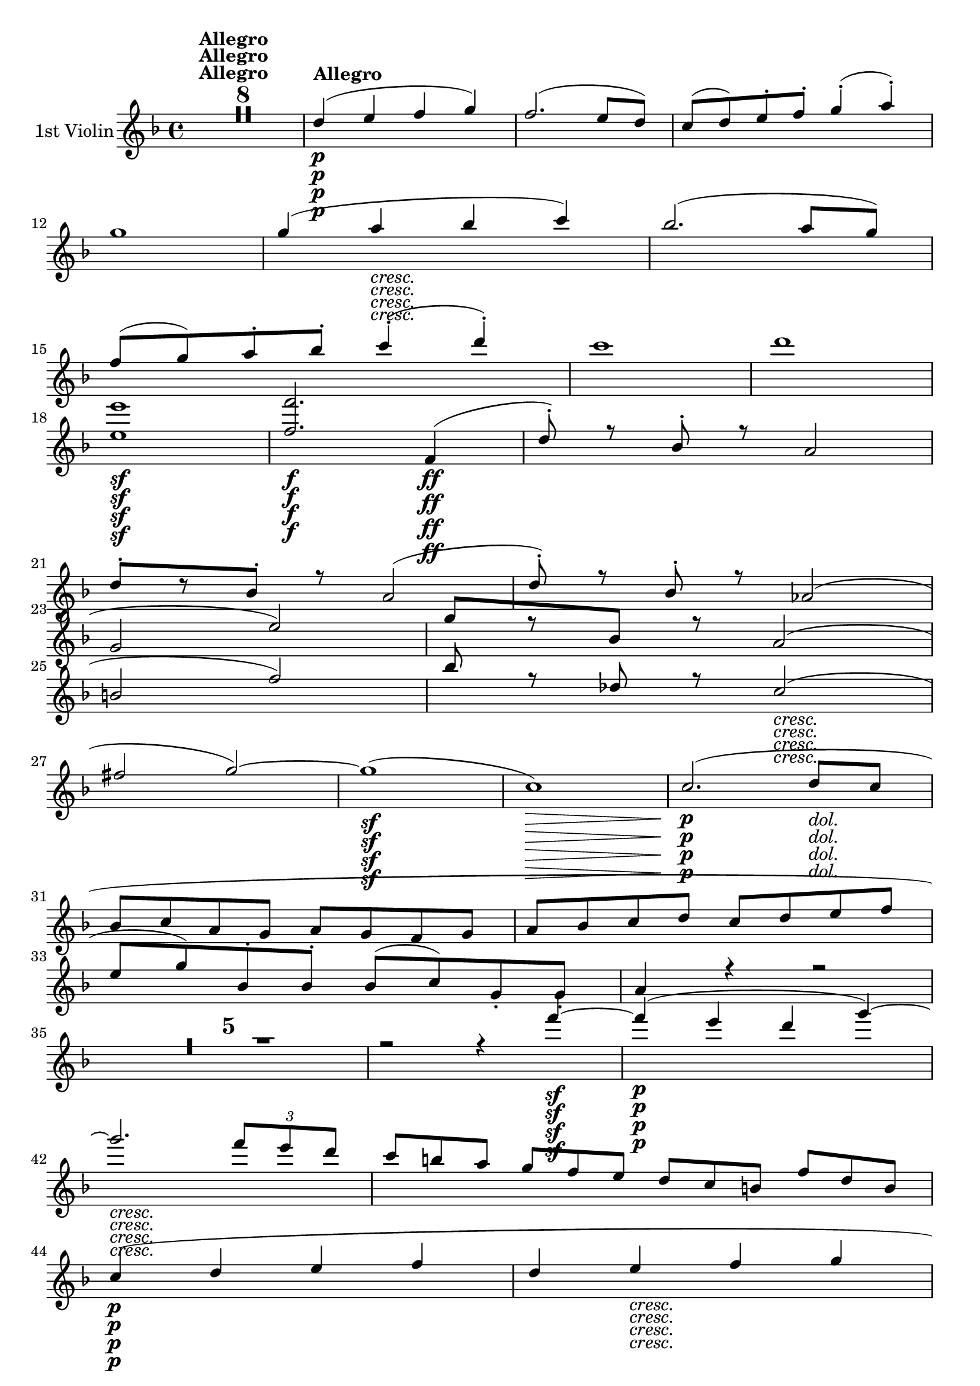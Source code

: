 
\version "2.18.2"
% automatically converted by musicxml2ly from original_musicxml/op59_no1_Violin1.xml

\header {
    encodingsoftware = "Finale 2002 for Windows"
    encodingdate = "2003-03-03"
    }

\layout {
    \context { \Score
        skipBars = ##t
        autoBeaming = ##f
        }
    }
PartPOneVoiceOne =  \relative d'' {
    \repeat volta 2 {
        \clef "treble" \key f \major \time 4/4 | % 1
        R1*8 | % 9
        d4 ^\markup{ \bold {Allegro} } \p ( e4 f4 g4 ) | \barNumberCheck
        #10
        f2. ( e8 [ d8 ) ] | % 11
        c8 ( [ d8 ) e8 ^. f8 ^. ] g4 ( ^. a4 ) ^. \break | % 12
        g1 | % 13
        g4 ( a4 _\markup{ \italic {cresc.} } bes4 c4 ) | % 14
        bes2. ( a8 [ g8 ) ] | % 15
        f8 ( [ g8 ) a8 ^. bes8 ^. ] c4 ( ^. d4 ) ^. | % 16
        c1 | % 17
        d1 | % 18
        <e, e'>1 \sf | % 19
        <f f'>2. \f f,4 \ff ( | \barNumberCheck #20
        d'8 ) ^. r8 bes8 ^. r8 a2 | % 21
        d8 ^. [ r8 bes8 ^. ] r8 a2 ( | % 22
        d8 ) ^. r8 bes8 ^. r8 as2 ( \break | % 23
        g2 e'2 ) | % 24
        g8 [ r8 bes,8 ] r8 a2 ( | % 25
        b2 f'2 ) | % 26
        bes8 r8 des,8 r8 c2 _\markup{ \italic {cresc.} } ( | % 27
        fis2 g2 ) ~ | % 28
        g1 \sf ( | % 29
        c,1 \> ) | \barNumberCheck #30
        c2. \! \p ( d8 _\markup{ \italic {dol.} } [ c8 ] | % 31
        bes8 [ c8 a8 g8 ] a8 [ g8 f8 g8 ] | % 32
        a8 [ bes8 c8 d8 ] c8 [ d8 e8 f8 ] \break | % 33
        e8 [ g8 ) bes,8 ^. bes8 ^. ] bes8 ( [ c8 ) g8 _. g8 _. ] | % 34
        a4 r4 r2 | % 35
        R1*5 | \barNumberCheck #40
        r2 r4 f''4 \sf ~ | % 41
        f4 \p ( e4 d4 g4 ) ~ | % 42
        g2. _\markup{ \italic {cresc.} } \once \override TupletBracket
        #'stencil = ##f
        \times 2/3  {
            f8 [ e8 d8 ] }
        | % 43
        c8*2/3 [ b8*2/3 a8*2/3 ] g8*2/3 [ f8*2/3 e8*2/3 ] d8*2/3 [ c8*2/3
        b8*2/3 ] f'8*2/3 [ d8*2/3 b8*2/3 ] \break | % 44
        c4 \p ( d4 e4 f4 | % 45
        d4 e4 _\markup{ \italic {cresc.} } f4 g4 | % 46
        a4 b4 c4 d4 | % 47
        e2 fis2 \f ) | % 48
        g4 r4 \ff r2 | % 49
        R1*4 | % 53
        as,,8 r8 \p c8 r8 es8 r8 ges8 r8 | % 54
        g1 \break | % 55
        g,8 \sf \p r8 bes8 r8 des8 r8 e8 r8 | % 56
        f1 | % 57
        f,8 \sf \p r8 as8 r8 b8 r8 d8 r8 | % 58
        e8 r8 g,4 ( fis4 g4 ) | % 59
        g4 \> ( a4 g4 f4 ) | \barNumberCheck #60
        e2. \! d4 ^\markup{ \italic {dol.} } \p ( | % 61
        c4. d8 e4 f8 [ g8 ) ] | % 62
        a4.. ( b16 ) \afterGrace { b2 ^\trill } { a16 [ b16 ] } \break | % 63
        c4 \< ( a'4 g4 \! f4 \> | % 64
        e2. \! d4 ) | % 65
        \once \override TupletNumber #'stencil = ##f
        \times 2/3  {
            c8 ( [ d8 _\markup{ \italic {cresc.} } c8 ] }
        \once \override TupletNumber #'stencil = ##f
        \times 2/3  {
            b8 [ c8 d8 ] }
        e16 [ f16 e16 d16 ] \once \override TupletNumber #'stencil = ##f
        \times 2/3  {
            e8 [ f8 g8 ) ] }
        | % 66
        a4.. ( b16 ) \afterGrace { b2 ^\trill } { a16 [ b16 ] } | % 67
        c4. \sf ( b16 \p [ a16 ] g8 ) ^. r8 \afterGrace { g4 ^\trill } {
            fis16 [ g16 ] } | % 68
        c4. ( b16 \sf \p [ a16 ] g8 ) ^. r8 \afterGrace { b4 ^\trill } {
            a16 [ b16 ] } \break | % 69
        e4. \sf ( d16 \p [ c16 ] b8 ) ^. r8 \afterGrace { b4 ^\trill } {
            a16 [ b16 ] } | \barNumberCheck #70
        e4. \sf ( d16 \p [ c16 ] b8 ) ^. r8 \afterGrace { b4 ^\trill } {
            a16 [ b16 ] } | % 71
        g'1 _\markup{ \italic {cresc.} } ~ | % 72
        g1 ~ | % 73
        g4 d8*2/3 ( [ c8*2/3 b8*2/3 ] a8*2/3 [ b8*2/3 g8*2/3 ] g'4 ) | % 74
        r4 g,8*2/3 ( [ f8*2/3 e8*2/3 ] d8*2/3 [ e8*2/3 c8*2/3 ] c'4 ) | % 75
        r4 d,8*2/3 ( [ c8*2/3 b8*2/3 ] a8*2/3 [ b8*2/3 g8*2/3 ] g'4 )
        \break | % 76
        r4 g,8*2/3 ( [ f8*2/3 e8*2/3 ] d8*2/3 [ e8*2/3 c8*2/3 ] c'4 ) ~
        | % 77
        c4 r4 c8*2/3 [ fis8*2/3 a8*2/3 ] c4 | % 78
        r2 c,8*2/3 [ fis8*2/3 a8*2/3 ] c4 | % 79
        R1*2 | % 81
        d,,8*2/3 ( [ c8*2/3 b8*2/3 ] a8*2/3 [ b8*2/3 g8*2/3 ) ] b8*2/3
        _. [ d8*2/3 _. g8*2/3 _. ] b8*2/3 ^. [ d8*2/3 ^. g8*2/3 ^. ] | % 82
        b8*2/3 [ d8*2/3 f8*2/3 ] d8*2/3 [ b8*2/3 g8*2/3 ] f8*2/3 [ d8*2/3
        b8*2/3 ] g8*2/3 [ a8*2/3 f8*2/3 ] \break | % 83
        e4 r4 r4 g'8*2/3 ( [ f8*2/3 e8*2/3 ] | % 84
        d8*2/3 [ e8*2/3 c8*2/3 ) ] e8*2/3 ^. [ g8*2/3 ^. c8*2/3 ^. ] e8*2/3
        [ g8*2/3 g8*2/3 ] g8*2/3 [ g8*2/3 g8*2/3 ] | % 85
        g2 \p r2 | % 86
        <g,,, f'>2 r2 | % 87
        g'''2 r2 | % 88
        <g,,, f'>2 r2 | % 89
        g'''2 \f <e,, cis'>2 | \barNumberCheck #90
        f'2 <f f'>2 \break | % 91
        g,2. \p ( a4 _\markup{ \italic {dol.} } | % 92
        b4 c4 d4 e4 ) | % 93
        c2. ( d8 [ c8 ) ] | % 94
        b8 ( [ c8 ) b8 ^. c8 ^. ] d8 ( [ e8 ) d8 ^. e8 ^. ] | % 95
        c2. ( d8 [ c8 ) ] | % 96
        b8 _\markup{ \italic {cresc.} } ( [ c8 ) d8 ^. e8 ^. ] f8 ( [ a8
        ) g8 ^. b,8 ^. ] | % 97
        c1 ( \break | % 98
        d8 \p [ e8 ) d8 ^. e8 ^. ] f8 ( [ g8 ) f8 ^. g8 ^. ] | % 99
        f4 r4 r8 g8 [ f8 g8 ] | \barNumberCheck #100
        f8 r8 r4 r8 e8 [ f8 e8 ] | % 101
        f8 r8 r4 r8 g8 [ f8 g8 ] | % 102
        f8 r8 r4 r2 | % 103
        R1*7 \break | \barNumberCheck #110
        b8 ( [ c8 ) b8 ^. c8 ^. ] d8 ( [ es8 ) d8 ^. es8 ^. ] | % 111
        f4 ( g4 a4 bes4 ) | % 112
        f2. g8 ( [ f8 ] | % 113
        es8 [ f8 ) d8 ^. c8 ^. ] bes4 ( g'4 | % 114
        f1 ) ~ | % 115
        \once \override TupletNumber #'stencil = ##f
        \times 2/3  {
            f8 [ d8 bes8 ] }
        \once \override TupletNumber #'stencil = ##f
        \times 2/3  {
            f8 [ d8 bes8 ] }
        \once \override TupletNumber #'stencil = ##f
        \times 2/3  {
            f8 [ d8 bes8 ] }
        \once \override TupletNumber #'stencil = ##f
        \times 2/3  {
            a8 [ c8 fis8 ] }
        | % 116
        <a, fis'>8 [ <a fis'>8 <a fis'>8 <a fis'>8 ] <a fis'>8 [ <a
            fis'>8 <a fis'>8 <a fis'>8 ] \break | % 117
        <a fis'>8 [ <a fis'>8 <a fis'>8 <a fis'>8 ] <a fis'>8 [ <a fis'>8
        <a fis'>8 <a fis'>8 ] | % 118
        <a fis'>8 [ <a fis'>8 <a fis'>8 <a fis'>8 ] <a fis'>8 [ <a fis'>8
        <a fis'>8 <a fis'>8 ] | % 119
        <a fis'>8 [ <a fis'>8 <a fis'>8 <a fis'>8 ] <a fis'>8 [ <a fis'>8
        <a g'>8 <a g'>8 ] | \barNumberCheck #120
        <g g'>8 [ <g g'>8 <g g'>8 <g g'>8 ] <g g'>8 [ <g g'>8 <g g'>8 <g
            g'>8 ] | % 121
        <g g'>8 [ <g g'>8 <g g'>8 <g g'>8 ] g4 ( a4 | % 122
        bes4 c4 bes4 ) r4 | % 123
        g''4 ( a4 bes4 ) bes4 ~ \break | % 124
        bes4 bes2 c8 ^. [ bes8 ^. ] | % 125
        a8 ( [ bes8 ) g8 ^. f8 ^. ] e4 ^. e'8 ^. [ d8 ^. ] | % 126
        cis8 ( [ e8 ) bes8 a8 ] g8 ( [ bes8 ) e,8 d8 ] | % 127
        cis8 ( [ e8 ) bes8 a8 ] g8 ( [ bes8 ) e,8 d8 ] | % 128
        cis8 r8 e8 _. [ f8 _. ] g8 r8 cis8 ^. [ d8 ^. ] | % 129
        e8 r8 g8 ^. [ a8 ^. ] bes8 r8 cis8 ^. [ cis8 ^. ] \break |
        \barNumberCheck #130
        d8 [ f8 a,8 ^. g8 ^. ] f8 ( [ a8 ) d,8 cis8 ] | % 131
        d8 ( [ f8 ) a,8 ^. g8 ^. ] f8 ( [ a8 ) d,8 _. cis8 _. ] | % 132
        d8 r8 f8 _. [ g8 _. ] a4 d8 ^. [ e8 ^. ] | % 133
        fis8 r8 fis8 [ g8 ] a8 r8 a8 ^. [ bes8 ^. ] | % 134
        c8 ( [ es8 ) a,8 ^. g8 ^. ] fis8 ( [ a8 ) es8 ^. d8 ^. ] | % 135
        c8 ( [ es8 ) a,8 ^. g8 ^. ] fis8 ( [ a8 ) es8 _. d8 _. ] \break
        | % 136
        c8 r8 a'8 _. [ bes8 _. ] c8 ^. r8 fis8 ^. [ g8 ^. ] | % 137
        a8 r8 a8 ^. [ bes8 ^. ] c8 ^. r8 d8 ^. [ d8 ^. ] | % 138
        d8 ( [ g8 ) d8 ^. c8 ^. ] bes8 ( [ d8 ) bes8 ^. a8 ^. ] | % 139
        g8 ( [ bes8 ) d,8 ^. c8 ^. ] bes8 ( [ d8 ) es'8 d8 ] |
        \barNumberCheck #140
        es8 ( [ g8 ) bes,8 ^. as8 ^. ] g8 ( [ bes8 ) es,8 ^. d8 ^. ] | % 141
        es8 ( [ g8 ) bes,8 ^. as8 ^. ] g8 ( [ bes8 ) es,8 _. d8 _. _. _.
        ] \break | % 142
        es8 ( [ g8 ) bes,8 _. as8 _. ] g8 _. [ bes8 _. es8 _. g8 _. ] | % 143
        bes8 [ es8 g8 bes8 ] es8 [ g8 g8 g8 ] | % 144
        e2 ^. r2 | % 145
        <as,,, f'>2 _. r2 | % 146
        e'''2 r2 | % 147
        <gis,,, f'>2 r2 | % 148
        d'''2 r2 | % 149
        es,,2 r2 | \barNumberCheck #150
        c''2 ^. c,,2 | % 151
        des2 _. des'2 | % 152
        c4 ( d4 e4 f4 ) | % 153
        e2. ( f8 [ e8 ] \break | % 154
        d8 [ e8 ) c8 ^. b8 ^. ] d8 ( [ c8 ) g8 _. f8 _. ] | % 155
        a8 ( [ g8 ) e8 _. d8 _. ] f8 ( [ e8 ) c8 _. b8 _. ] | % 156
        d8 _. [ c8 _. f8 _. e8 _. ] a8 ^. [ g8 ^. d'8 ^. c8 ^. ] | % 157
        f8 ^. [ e8 ^. a8 ^. g8 ^. ] c8 ^. [ b8 ^. des8 ^. c8 ^. ] | % 158
        bes8 ( [ as8 ) f8 ^. e8 ^. ] g8 ( [ f8 ) c8 ^. b8 ^. ] | % 159
        des8 ( [ c8 ) as8 ^. g8 ^. ] bes8 ( [ as8 ) f8 _. e8 _. ] \break
        | \barNumberCheck #160
        g8 _. [ f8 _. bes8 _. as8 _. ] des8 ^. [ c8 ^. es8 ^. des8 ^. ]
        | % 161
        ges8 ^. [ f8 ^. bes8 ^. as8 ^. ] des8 ^. [ c8 ^. es8 ^. des8 ^.
        ] | % 162
        c8 [ bes8 as8 ges8 ] f8 [ es8 des8 c8 ] | % 163
        bes8 [ as8 ges8 f8 ] es'8 [ des8 es'8 des8 ] | % 164
        c8 [ bes8 as8 ges8 ] f8 [ es8 des8 c8 ] | % 165
        bes8 [ as8 ges8 f8 ] ges'8 [ f8 f'8 es8 ] | % 166
        des8 [ c8 bes8 as8 ] ges8 [ f8 ges'8 f8 ] \break | % 167
        es8 [ des8 c8 bes8 ] as8 [ ges8 f8 es8 ] | % 168
        des8 [ c8 bes8 as8 ] ges8 [ f8 es8 des8 ] | % 169
        c8 [ as8 bes8 as8 ] bes8 [ as8 es'8 des8 ] | \barNumberCheck
        #170
        ges8 [ f8 bes8 as8 ] bes8 [ as8 es'8 des8 ] \break | % 171
        bes8 [ as8 bes8 as8 ] des8 [ c8 es8 des8 ] | % 172
        ges8 [ f8 as8 ges8 ] bes8 [ as8 es'8 des8 ] | % 173
        c8 [ bes8 f'8 es8 ] ges8 [ f8 as8 ges8 ] | % 174
        bes8 [ as8 bes8 as8 ] bes8 [ as8 bes8 as8 ] | % 175
        bes8 [ as8 ges8 f8 ] es8 [ des8 c8 es8 ] \break | % 176
        as,4 ( bes4 c4 des4 ) | % 177
        bes1 | % 178
        as2. ( ges8 [ f8 ) ] | % 179
        es1 ^\trill | \barNumberCheck #180
        des1 | % 181
        c4 ( des4 es4 f8 [ es8 ) ] | % 182
        des1 | % 183
        c8 [ des8 c8 des8 ] es8 [ fes8 es8 f8 ] | % 184
        d8 [ es8 d8 es8 ] fes8 [ ges8 f8 ges8 ] | % 185
        es8 [ fes8 es8 f8 ] ges8 [ as8 ges8 as8 ] \break | % 186
        f8 [ ges8 f8 ges8 ] as8 [ beses8 as8 bes8 ] | % 187
        ges8 [ as8 ges8 as8 ] beses8 [ ces8 bes8 ces8 ] | % 188
        a8 ( [ bes8 ) a8 ^. bes8 ^. ] e8 ( [ fes8 ) e8 ^. fes8 ^. ] | % 189
        es8 ( [ des8 ) ces8 ^. beses8 ^. ] a8 ^. [ bes8 ^. c8 ^. ais8 ^.
        ] | \barNumberCheck #190
        bes4 r4 r2 | % 191
        R1*4 \break | % 195
        r2 es,2 ~ | % 196
        es2 d2 | % 197
        es4 ^. bes4 ^. ges'2 ~ | % 198
        ges2 f2 ~ | % 199
        f4 es8 [ des8 ] c4 f4 | \barNumberCheck #200
        des8 ( [ es8 ) des8 ^. es8 ^. ] f8 ( [ ges8 ) f8 ^. ges8 ^. ] | % 201
        e8 ( [ f8 ) e8 ^. f8 ^. ] g8 ( [ as8 ) g8 ^. as8 ^. ] | % 202
        bes8 ( [ c8 ) bes8 c8 ] d8 ( [ e8 ) d8 e8 ] \break | % 203
        f4 r4 f,2 ~ | % 204
        f2 e2 | % 205
        f4 ^. c4 ^. as'2 ~ | % 206
        as2 ( ges2 ) | % 207
        a4 ^. es4 ^. c'2 ~ | % 208
        c2 ( b2 ) | % 209
        c4 ^. g4 ^. e'2 ~ | \barNumberCheck #210
        e2 d2 ~ | % 211
        d2 b2 ~ | % 212
        b2 as2 ~ | % 213
        as4 f2 d4 ~ | % 214
        d4 b2 as4 ~ \break | % 215
        as4 f2 d4 ~ | % 216
        d4 b2 as4 ~ | % 217
        as4 g2 g4 | % 218
        g1 ~ | % 219
        g1 | \barNumberCheck #220
        g8*2/3 [ c8*2/3 e8*2/3 ] g8*2/3 [ c8*2/3 e8*2/3 ] g8*2/3 [ e8*2/3
        c8*2/3 ] g8*2/3 [ e8*2/3 c8*2/3 ] | % 221
        g1 | % 222
        c4 \times 2/3 {
            g''8 ( [ f8 e8 ] }
        \times 2/3  {
            d8 [ e8 c8 ] }
        c'4 ) | % 223
        r4 \times 2/3 {
            a8 ( [ g8 fis8 ] }
        \times 2/3  {
            e8 [ fis8 d8 ] }
        d'4 ) \break | % 224
        r4 \times 2/3 {
            d,8 ( [ c8 bes8 ] }
        \times 2/3  {
            a8 [ bes8 g8 ] }
        g'4 ) ~ | % 225
        g4 r4 r2 | % 226
        r4 \times 2/3 {
            a8 ( [ g8 fis8 ] }
        \times 2/3  {
            e8 [ fis8 d8 ] }
        d'4 ) ~ | % 227
        d4 r4 r2 | % 228
        cis4 ( d4 e4 f4 | % 229
        e2. c4 ) | \barNumberCheck #230
        r4 b8*2/3 ( [ a8*2/3 gis8*2/3 ] fis8*2/3 [ gis8*2/3 e8*2/3 ] e'4
        ) ~ | % 231
        e4 r4 r2 \break | % 232
        g,4 ( a4 bes4 c4 ) | % 233
        bes2. g4 ~ | % 234
        g4 a4 bes4 c4 | % 235
        bes2. ( g4 ) | % 236
        bes8*2/3 ( [ a8*2/3 g8*2/3 ] f8*2/3 [ g8*2/3 e8*2/3 ] f8*2/3 [ g8*2/3
        e8*2/3 ] g8*2/3 [ a8*2/3 f8*2/3 ) ] | % 237
        g8*2/3 ( [ a8*2/3 g8*2/3 ] a8*2/3 [ bes8*2/3 g8*2/3 ] a8*2/3 [
        bes8*2/3 g8*2/3 ] bes8*2/3 [ c8*2/3 a8*2/3 ] | % 238
        bes8*2/3 [ c8*2/3 a8*2/3 ] c8*2/3 [ d8*2/3 bes8*2/3 ] d8*2/3 [ e8*2/3
        c8*2/3 ] e8*2/3 [ f8*2/3 d8*2/3 ] \break | % 239
        f8*2/3 [ g8*2/3 e8*2/3 ] g8*2/3 [ a8*2/3 f8*2/3 ] a8*2/3 [ bes8*2/3
        g8*2/3 ] a8*2/3 [ bes8*2/3 g8*2/3 ) ] | \barNumberCheck #240
        bes1 | % 241
        b1 | % 242
        c2. f,,,4 ( | % 243
        d'8 ) r8 bes8 r8 a2 ( | % 244
        f'8 ) r8 f8 r8 f2 ( | % 245
        d8 ) r8 bes8 r8 b2 ( | % 246
        e2 cis2 ) | % 247
        fis8 r8 dis8 r8 d2 ( \break | % 248
        g8 ) r8 e8 r8 dis2 ( | % 249
        a'8 ) r8 fis8 r8 bes8 r8 gis8 r8 | \barNumberCheck #250
        f'1 ~ | % 251
        f2. ( e8 [ d8 ) ] | % 252
        c1 ~ | % 253
        c4 bes8 ^. [ a8 ^. g8 ( f8 ) e8 ^. d8 ^. ] | % 254
        c4 bes8 ^. [ a8 _. g8 ( f8 ) e8 _. d8 _. ] | % 255
        c8 [ c8 c8 c8 c8 c8 c8 c8 ] \break | % 256
        c8 [ c8 c8 c8 ] c2 | % 257
        c2 c2 | % 258
        c2 c2 | % 259
        c2 c2 | \barNumberCheck #260
        c2 c2 | % 261
        c8 [ d8 e8 f8 ] g8 [ a8 bes8 c8 ] \break | % 262
        d4 ( e4 f4 g4 ) | % 263
        f2. ( e8 [ d8 ) ] | % 264
        c8 ( [ d8 ) e8 f8 ] g4 ( a4 ) | % 265
        g1 | % 266
        g4 ( as4 bes4 c4 ) | % 267
        bes2. ( as8 [ g8 ) ] | % 268
        f8 ( [ g8 ) as8 bes8 ] c4 ( des4 ) | % 269
        c1 | \barNumberCheck #270
        c4 ( des4 es4 f4 ) | % 271
        es2. es8 [ des8 ] \break | % 272
        c8 ( [ d8 ) es8 ^. f8 ^. ] es4 ^. es8 ^. [ d8 ^. ] | % 273
        c8 ( [ des8 ) es8 ^. f8 ^. ] es4 ^. es8 ^. [ des8 ^. ] | % 274
        es8 ( [ fes8 ) ges8 ^. as8 ^. ] ges4 ^. f8 ^. [ es8 ^. ] | % 275
        des8 ( [ c8 ) bes8 ^. as8 ^. ] ges4 ^. f8 ^. [ es8 ^. ] | % 276
        des8 ( [ c8 ) bes8 ^. as8 _. ] ges2 ~ | % 277
        ges1 ~ | % 278
        ges2 as2 \break | % 279
        as2. ( bes8 [ as8 ] | \barNumberCheck #280
        ges8 [ as8 f8 es8 ] f8 [ es8 des8 es8 ] | % 281
        f8 [ ges8 as8 bes8 ] as8 [ bes8 c8 des8 ] | % 282
        c8 [ es8 ) ges,8 _. ges8 _. ] ges8 ( [ as8 ) es8 _. es8 _. ] | % 283
        f4 r4 r2 | % 284
        R1*3 | % 287
        r8 des'8 _. [ f,8 _. f8 _. ] f8 ( [ ges8 ) des8 des8 ] | % 288
        es4 r4 r2 \break | % 289
        r8 des'8 _. [ f,8 _. f8 _. ] f8 ( [ bes8 ) bes8 _. bes8 _. ] |
        \barNumberCheck #290
        bes4 r4 r2 | % 291
        r8 des8 _. [ f,8 _. f8 _. ] f8 ( [ bes8 ) bes8 _. bes8 _. ] | % 292
        bes4 r4 r4 bes8 [ bes8 ] | % 293
        bes4 bes8 [ bes8 ] bes4 bes8 [ bes8 ] | % 294
        bes4 bes8 [ bes8 ] as8 [ as8 b8 b8 ] | % 295
        c4 r4 r2 | % 296
        R1*4 \break | \barNumberCheck #300
        d8 r8 fes8 r8 as8 r8 b8 r8 | % 301
        c1 | % 302
        c,8 r8 es8 r8 fis8 r8 a8 r8 | % 303
        bes1 | % 304
        bes,8 r8 des8 r8 e8 r8 g8 r8 | % 305
        a2 ~ \once \override TupletNumber #'stencil = ##f
        \times 2/3  {
            a8 [ f8 c8 ] }
        \once \override TupletNumber #'stencil = ##f
        \times 2/3  {
            a8 [ f8 c8 ] }
        | % 306
        \once \override TupletNumber #'stencil = ##f
        \times 2/3  {
            bes8 [ c8 e8 ] }
        \once \override TupletNumber #'stencil = ##f
        \times 2/3  {
            g,8 [ bes8 e8 ] }
        \once \override TupletNumber #'stencil = ##f
        \times 2/3  {
            g,8 [ bes8 e8 ] }
        \once \override TupletNumber #'stencil = ##f
        \times 2/3  {
            g,8 [ bes8 e8 ] }
        \break | % 307
        \once \override TupletNumber #'stencil = ##f
        \times 2/3  {
            a,8 [ c8 f8 ] }
        \once \override TupletNumber #'stencil = ##f
        \times 2/3  {
            e8 [ f8 c8 ] }
        \once \override TupletNumber #'stencil = ##f
        \times 2/3  {
            a8 [ c8 f8 ] }
        \once \override TupletNumber #'stencil = ##f
        \times 2/3  {
            bes,8 [ c8 e8 ] }
        | % 308
        \once \override TupletNumber #'stencil = ##f
        \times 2/3  {
            a,8 [ c8 f8 ] }
        \once \override TupletNumber #'stencil = ##f
        \times 2/3  {
            bes,8 [ c8 e8 ] }
        \once \override TupletNumber #'stencil = ##f
        \times 2/3  {
            a,8 [ c8 f8 ] }
        \once \override TupletNumber #'stencil = ##f
        \times 2/3  {
            f8 [ f8 f8 ] }
        | % 309
        \once \override TupletNumber #'stencil = ##f
        \times 2/3  {
            f8 [ bes8 d8 ] }
        \once \override TupletNumber #'stencil = ##f
        \times 2/3  {
            f,8 [ bes8 d8 ] }
        \once \override TupletNumber #'stencil = ##f
        \times 2/3  {
            g,8 [ bes8 c8 ] }
        \once \override TupletNumber #'stencil = ##f
        \times 2/3  {
            g8 [ bes8 c8 ] }
        | \barNumberCheck #310
        \once \override TupletNumber #'stencil = ##f
        \times 2/3  {
            a8 [ c8 f8 ] }
        \once \override TupletNumber #'stencil = ##f
        \times 2/3  {
            bes,8 [ f'8 bes,8 ] }
        \once \override TupletNumber #'stencil = ##f
        \times 2/3  {
            f'8 [ a,8 f'8 ] }
        \once \override TupletNumber #'stencil = ##f
        \times 2/3  {
            c8 [ g8 c8 ] }
        \break | % 311
        \once \override TupletNumber #'stencil = ##f
        \times 2/3  {
            c8 [ a,8 c8 ] }
        \once \override TupletNumber #'stencil = ##f
        \times 2/3  {
            f8 [ a8 c8 ] }
        \once \override TupletNumber #'stencil = ##f
        \times 2/3  {
            f8 [ c8 a8 ] }
        \once \override TupletNumber #'stencil = ##f
        \times 2/3  {
            bes8 [ c8 e8 ] }
        | % 312
        \once \override TupletNumber #'stencil = ##f
        \times 2/3  {
            f8 ( [ g8 f8 ] }
        \once \override TupletNumber #'stencil = ##f
        \times 2/3  {
            e8 [ f8 g8 ] }
        a16 [ bes16 a16 g16 ] \once \override TupletNumber #'stencil =
        ##f
        \times 2/3  {
            a8 [ bes8 c8 ) ] }
        | % 313
        d4.. ( e16 ) \afterGrace { e2 ^\trill } { d16 [ e16 ] } | % 314
        f4. ( e16 [ d16 ] c8 ) r8 \afterGrace { c4 ^\trill } { b16 [ c16
            ] } | % 315
        f4. ( e16 [ d16 ] c8 ) r8 \afterGrace { e4 ^\trill } { d16 [ e16
            ] } | % 316
        a4. ( g16 [ f16 ] e8 ) r8 \afterGrace { e4 ^\trill } { d16 [ e16
            ] } \break | % 317
        a4. ( g16 [ f16 ] e8 ) r8 \afterGrace { e4 ^\trill } { d16 [ e16
            ] } | % 318
        c'4 bes8 ^. [ a8 ^. ] a8 ( [ g8 ) f8 ^. e8 ^. ] | % 319
        g8 ( [ f8 ) e8 ^. d8 ^. ] d8 ( [ c8 ) bes8 ^. a8 ^. ] |
        \barNumberCheck #320
        g4 \times 2/3 {
            g8 ( [ f8 e8 ] }
        \times 2/3  {
            d8 [ e8 c8 ] }
        c'4 ) | % 321
        r4 \once \override TupletNumber #'stencil = ##f
        \times 2/3  {
            c8 ( [ bes8 a8 ] }
        \once \override TupletNumber #'stencil = ##f
        \times 2/3  {
            g8 [ a8 f8 ] }
        f'4 ) | % 322
        r4 \once \override TupletNumber #'stencil = ##f
        \times 2/3  {
            g,8 ( [ f8 e8 ] }
        \once \override TupletNumber #'stencil = ##f
        \times 2/3  {
            d8 [ e8 c8 ] }
        c'4 ) \break | % 323
        r4 \once \override TupletNumber #'stencil = ##f
        \times 2/3  {
            c,8 ( [ bes8 a8 ] }
        \once \override TupletNumber #'stencil = ##f
        \times 2/3  {
            g8 [ a8 f8 ] }
        f'4 ) | % 324
        f4 r4 \once \override TupletNumber #'stencil = ##f
        \times 2/3  {
            f8 [ b8 d8 ] }
        f4 | % 325
        R1*3 | % 328
        \once \override TupletNumber #'stencil = ##f
        \times 2/3  {
            g,,8 ( [ f8 e8 ] }
        \once \override TupletNumber #'stencil = ##f
        \times 2/3  {
            d8 [ e8 c8 ) ] }
        \once \override TupletNumber #'stencil = ##f
        \times 2/3  {
            e8 _. [ g8 _. bes8 _. ] }
        \once \override TupletNumber #'stencil = ##f
        \times 2/3  {
            c8 ^. [ e8 ^. g8 ^. ] }
        | % 329
        \once \override TupletNumber #'stencil = ##f
        \times 2/3  {
            bes8 ^. [ g8 ^. e8 ^. ] }
        \once \override TupletNumber #'stencil = ##f
        \times 2/3  {
            c8 _. [ bes8 _. g8 _. ] }
        \once \override TupletNumber #'stencil = ##f
        \times 2/3  {
            e8 _. [ c8 _. bes8 _. ] }
        \once \override TupletNumber #'stencil = ##f
        \times 2/3  {
            g8 _. [ c8 _. bes8 _. ] }
        \break | \barNumberCheck #330
        a4 r4 r4 \once \override TupletNumber #'stencil = ##f
        \times 2/3  {
            c''8 ( [ bes8 a8 ] }
        | % 331
        \once \override TupletNumber #'stencil = ##f
        \times 2/3  {
            g8 [ a8 f8 ) ] }
        \once \override TupletNumber #'stencil = ##f
        \times 2/3  {
            a8 ^. [ c8 ^. f8 ^. ] }
        \once \override TupletNumber #'stencil = ##f
        \times 2/3  {
            a8 ^. [ c8 ^. c8 ^. ] }
        \once \override TupletNumber #'stencil = ##f
        \times 2/3  {
            c8 ^. [ c8 ^. c8 ^. ] }
        | % 332
        c2 r2 | % 333
        <g,, bes>2 r2 | % 334
        c'2 r2 | % 335
        <g, bes>2 r2 | % 336
        c'2 fis,,2 _. | % 337
        bes2 ^. <bes bes'>2 ^. | % 338
        c2. ( d4 | % 339
        e4 f4 g4 a4 ) | \barNumberCheck #340
        f2. ( g8 [ f8 ) ] \break | % 341
        e8 ( [ f8 ) e8 ^. f8 ^. ] g8 ( [ a8 ) g8 ^. a8 ^. ] | % 342
        f2. ( g8 [ f8 ) ] | % 343
        e8 ( [ f8 ) e8 ^. f8 ^. ] g8 ( [ a8 ) g8 ^. a8 ^. ] | % 344
        f8 ( [ g8 ) f8 ^. g8 ^. ] a8 ( [ bes8 ) a8 ^. bes8 ^. ] | % 345
        g8 ( [ a8 ) g8 ^. a8 ^. ] bes8 ( [ c8 ) bes8 ^. c8 ^. ] | % 346
        a8 ( [ bes8 ) a8 ^. bes8 ^. ] c8 ^. [ d8 ^. c8 ^. d8 ^. ] | % 347
        c8 ^. [ d8 ^. c8 ^. d8 ^. ] c8 ^. [ d8 ^. c8 ^. d8 ^. ] \break | % 348
        c4 ( d4 e4 f4 ) | % 349
        c2. d8 ^. [ c8 ^. ] | \barNumberCheck #350
        bes8 ( [ c8 ) a8 ^. g8 ^. ] f4 d'4 | % 351
        c1 | % 352
        d4 ( e4 f4 g4 ) | % 353
        f2. e8 ^. [ d8 ^. ] | % 354
        c8 ( [ d8 ) e8 ^. f8 ^. ] g4 ( a4 ) | % 355
        g2. g8 ^. [ f8 ^. ] | % 356
        e8 ( [ f8 ) g8 ^. a8 ^. ] bes4 ( c4 ) | % 357
        bes2. a8 ^. [ g8 ^. ] \break | % 358
        f8 ( [ e8 ) d8 ^. c8 ^. ] bes4 ^. a8 ^. [ g8 ^. ] | % 359
        f8 ( [ e8 ) d8 ^. c8 ^. ] bes4 r4 | \barNumberCheck #360
        r2 r4 c8 ^. [ d8 ^. ] | % 361
        e8 ( [ f8 ) g8 ^. a8 ^. ] bes4 ( b4 ) | % 362
        c1 \< | % 363
        d1 \! \sf | % 364
        a,2. \p ( bes16 [ a16 g16 ) a16 ] | % 365
        bes4. ( g8 ) c4 c4 | % 366
        c1 _\markup{ \italic {cresc.} } | % 367
        d2. ( e8 \f [ f8 ) ] \break | % 368
        f2 \p ~ \once \override TupletBracket #'stencil = ##f
        \times 2/3  {
            f8 [ f8 d8 ] }
        \once \override TupletBracket #'stencil = ##f
        \times 2/3  {
            a'8 [ f8 d8 ] }
        | % 369
        c4 r4 r2 | \barNumberCheck #370
        r2 r8*2/3 g'8*2/3 [ e8*2/3 \p ] bes'8*2/3 [ g8*2/3 e8*2/3 ] | % 371
        bes4 r4 r2 | % 372
        r2 r8*2/3 a'8*2/3 \p [ f8*2/3 ] c'8*2/3 [ a8*2/3 f8*2/3 ] | % 373
        c8*2/3 [ f8*2/3 c8*2/3 ] a'8*2/3 [ f8*2/3 c8*2/3 ] a8*2/3 [ c8*2/3
        a8*2/3 ] f'8*2/3 [ c8*2/3 a8*2/3 ] | % 374
        f8*2/3 [ a8*2/3 f8*2/3 ] c'8*2/3 [ a8*2/3 f8*2/3 ] c8*2/3 [ f8*2/3
        c8*2/3 ] a'8*2/3 [ f8*2/3 c8*2/3 ] | % 375
        a4 r4 r2 \break | % 376
        bes'8*2/3 [ e8*2/3 bes8*2/3 ] g'8*2/3 [ e8*2/3 bes8*2/3 ] g8*2/3
        [ bes8*2/3 g8*2/3 ] e'8*2/3 [ bes8*2/3 g8*2/3 ] | % 377
        e4 r4 r2 | % 378
        c'4 ( d4 e4 f4 ) | % 379
        c1 ~ | \barNumberCheck #380
        c4 ( e4 f4 g4 ) | % 381
        c,1 ~ | % 382
        c4 ( f4 g4 \f a4 ) | % 383
        c,4 ( g'4 a4 bes4 | % 384
        c4 d4 \ff e4 f4 | % 385
        g4 a4 _\markup{ \italic {dim.} } bes4 b4 ) | % 386
        c1 ~ \break | % 387
        c1 ~ | % 388
        c1 \p \sf ~ | % 389
        c1 \p \f ~ | \barNumberCheck #390
        c1 \sf ~ | % 391
        c4 \p bes8 _\markup{ \italic {dim.} } ^. [ a8 ^. ] g8 ( [ f8 ) e8
        ^. d8 ^. ] | % 392
        c4 bes8 ^. [ a8 ^. ] g8 ( [ f8 ) e8 ^. d8 ^. ] | % 393
        c4 bes8 _. [ a8 _. ] g8 ( [ f8 ) e8 _. d8 _. ] | % 394
        c2 _. c2 _. | % 395
        c1 | % 396
        r2 a''2 ^. | % 397
        a1 \pp | % 398
        c1 _\markup{ \italic {cresc.} } | % 399
        f4 \f r4 <g,, bes e>4 \ff ^. r4 | \barNumberCheck #400
        <f a f'>4 ^. r4 r2 \bar "|."
        \break | % 401
        \key bes \major \time 3/8 | % 401
        R4.*11 | % 412
        r8 ^\markup{ \bold {Allegretto vivace e sempre scherzando.} } r16
        es'16 \pp ^. [ as16 ^. c16 ^. ] | % 413
        bes16 ^. [ as16 ^. g16 ^. f16 ^. g16 ^. es16 ^. ] | % 414
        as16 ^. [ c16 ^. es8. c16 ] | % 415
        bes16 ^. [ g16 ^. as16 ^. f16 ^. bes16 ^. d,16 ^. ] | % 416
        es4. | % 417
        R4.*2 | % 419
        ges16 _\markup{ \italic {cresc.} } ^. [ ges16 ^. ] ges8 ^. [ ges8
        ^. ] | \barNumberCheck #420
        ges16 [ ges16 ges16 ges16 ges16 ges16 ] \break | % 421
        f4. \f ~ | % 422
        f4. | % 423
        d8 \p ( [ c8 _\markup{ \italic {dol.} } bes8 ] | % 424
        es16. [ c32 ] bes8 [ a8 ) ] | % 425
        f'8 ( [ es8 d8 ] | % 426
        g16. [ es32 ] d8 [ c8 ) ] | % 427
        f16. \f ( [ d32 ) c8 ^. ] r8 | % 428
        r8 a8 \p _. r8 | % 429
        <d, bes'>16 \ff [ <d bes'>16 ] <d bes'>8 [ <d bes'>8 ] |
        \barNumberCheck #430
        <d bes'>16 [ <d bes'>16 ] <d bes'>8 [ <d bes'>8 ] | % 431
        <d bes'>16 [ <d bes'>16 <d bes'>16 <d bes'>16 <d bes'>16 <d
            bes'>16 ] | % 432
        d''4. | % 433
        <d,, c'>16 \sf [ <d c'>16 <d c'>16 <d c'>16 <d c'>16 <d c'>16 ]
        \break | % 434
        d''4. \sf | % 435
        R4. | % 436
        <cis, e>16 \p \p [ <cis e>16 <cis e>16 <cis e>16 <cis e>16 <cis
            e>16 ] | % 437
        R4.*2 | % 439
        d,8 \fp r16 a'16 ^. [ d16 ^. f16 ^. ] | \barNumberCheck #440
        f16 ( [ e16 ) ] e16. [ d32 cis16. a32 ] | % 441
        d8 ( [ f8 a8 ) ~ ] | % 442
        a16 ( [ g16 ) ] g16. ^. [ f32 ^. e16. ^. c32 ^. ] | % 443
        d16 ( [ cis16 ) ] cis16 ^. [ d16 ^. e16 ^. bes16 ^. ] | % 444
        bes16 ( [ a16 ) ] a16 _. [ gis16 _. a16 _. gis16 _. ] \break | % 445
        a16 _. [ bes16 _. a16 _. bes16 _. a16 _. bes16 _. ] | % 446
        a8 _\markup{ \italic {cresc.} } _. [ a8 ( \afterGrace { b8
            ^\trill ] } { a16 [ b16 ) ] } | % 447
        c8 ( ^. [ c8 ^. c8 ) ^. ] | % 448
        c8. \f ( [ cis16 \> d16 bes16 ) ] | % 449
        a8 \! \p ( _. [ a8 _. a8 ) _. ] | \barNumberCheck #450
        a4 f'8 _\markup{ \italic {cresc.} } ~ | % 451
        f16 [ d16 ( e16 g16 f16 bes16 ] | % 452
        a16 \sf [ e16 f16 cis16 d16 bes16 ) ] | % 453
        a8 ( _. [ a8 \p _. a8 ) _. ] | % 454
        a16 \pp _. [ a16 _. ] a4 ~ | % 455
        a8 [ a16 _. a16 _. ] a8 ~ \break | % 456
        a8 [ <a, a'>16 _. <a a'>16 _. ] <a a'>8 ~ ~ | % 457
        <a a'>8 [ <a a'>16 _. <a a'>16 _. ] <a a'>8 ~ ~ | % 458
        <a a'>8 _\markup{ \italic {cresc.} } <g g'>4 \sf ~ ~ | % 459
        <g g'>8 ( [ e'8 f8 ) ] | \barNumberCheck #460
        d16. ( [ g32 ) ] <g, g'>4 ~ ~ | % 461
        <g g'>8 ( [ e'8 f8 ) ] | % 462
        d16 [ d16 \pp ] d8 [ d8 ] | % 463
        d16 [ d16 ] d8 [ d8 ] | % 464
        d16 [ d16 d16 d16 d16 d16 ] | % 465
        d4. ( | % 466
        c4. | % 467
        ges'4 \> f8 ) | % 468
        bes,4. \! \pp | % 469
        R4. | \barNumberCheck #470
        R4.*8 \break | % 478
        r16 \> \! \pp \p <d f>16 [ <d f>16 _\markup{ \italic {cresc.} }
        _\markup{ \italic {cresc.} } <d f>16 ] <d f>8 | % 479
        <cis e>4. \pp ~ ~ | \barNumberCheck #480
        <cis e>4. ~ ~ | % 481
        <cis e>4. ~ ~ | % 482
        <cis e>4. | % 483
        e'16 ^. [ a16 ^. cis16 ^. a16 ^. b16 ^. as16 ^. ] | % 484
        a8 ^. e4 | % 485
        R4.*2 | % 487
        f'16 ^. [ e16 ^. d16 ^. c16 ^. b16 ^. d16 ^. ] | % 488
        gis,16 ^. [ b16 ^. f16 ^. e16 ^. bes'16 ^. a16 ^. ] | % 489
        g16 ^. [ f16 ^. e16 ^. d16 ^. cis16 ^. e16 ^. ] \break |
        \barNumberCheck #490
        \grace { c16 } bes16 ( [ a16 ) ] \grace { c,8 } bes16 ( [ a16 )
        ] \grace { c8 } bes16 ( [ a16 ) ] | % 491
        d16 [ d16 ] d8 [ d8 ] | % 492
        d16 [ d16 ] d8 [ d8 ] | % 493
        d16 [ d16 ] d8 [ d8 ] | % 494
        d16 [ d16 d16 d16 d16 d16 ] | % 495
        <d d'>16 [ <d d'>16 ] <d d'>8 [ <d d'>8 ] | % 496
        <d d'>16 [ <d d'>16 ] <d d'>8 [ <d d'>8 ] | % 497
        <d d'>16 [ <d d'>16 ] <d d'>8 [ <d d'>8 ] | % 498
        <d d'>16 \sf [ <d d'>16 <d d'>16 <d d'>16 <d d'>16 <d d'>16 ] | % 499
        <d d'>8 \pp r8 r8 \break | \barNumberCheck #500
        r4 <es' f>16 [ <es f>16 ] | % 501
        f16 \ff ^. [ bes16 ^. d16 ^. bes16 ^. c16 ^. a16 ^. ] | % 502
        bes8 ^. f4 \sf | % 503
        g16 ^. [ f16 ^. es16 ^. d16 ^. c16 ^. f16 ^. ] | % 504
        d8 ^. bes4 \sf | % 505
        d16 ^. [ f16 ^. bes16 ^. d16 ^. c16 ^. a16 ^. ] | % 506
        bes16 ^. [ d16 ^. ] f8. \sf [ g16 ] | % 507
        f16 ^. [ d16 ^. bes16 ^. c16 ^. ] \afterGrace { bes8 ^\trill } {
            a16 [ bes16 ] } | % 508
        a4 r8 | % 509
        R4. | \barNumberCheck #510
        r4 c16 \f ^. [ d16 ^. ] \break | % 511
        c16 ^. [ a16 ^. f16 ^. g16 ^. ] f8 ^\trill | % 512
        e16 \sf ^. [ c16 ^. ] r8 e,16 \sf _. [ c16 _. ] | % 513
        R4.*2 | % 515
        f16. \p ( [ g32 _\markup{ \italic {cresc.} } ] as8 [ bes8 ) ] | % 516
        c4 des8 \f ( | % 517
        es16 ) [ des16 ^. c16 ^. bes16 ^. ] as16 _. [ g16 _. ] | % 518
        as16 \p _. [ g16 _. f16 _. ] r16 r8 | % 519
        f'16. ( [ g32 _\markup{ \italic {cresc.} } ] as8 [ bes8 ) ] |
        \barNumberCheck #520
        c4 des8 \sf ( | % 521
        es16 ) ^. [ des16 ^. c16 ^. bes16 ^. as16 ^. g16 ^. ] \break | % 522
        f8 \p r8 as,8 ( | % 523
        g16. [ f32 ] e8 ) [ g8 ] | % 524
        f4 \< ( c'8 \! \> ) | % 525
        bes16. \! ( [ as32 ] g8 [ bes8 ) ] | % 526
        as4 \< ( es'8 \! \> | % 527
        d16. \! [ c32 ] b8 [ d8 ) ] | % 528
        c8 [ c'8 \< c8 ] | % 529
        c4 c8 \! \f ~ | \barNumberCheck #530
        c16 [ c16 ^. c16 ^. c16 ^. c16 ^. b16 ^. ] | % 531
        c16 ^. [ bes16 ^. as16 ^. g16 ^. f16 ^. e16 ^. ] | % 532
        f16. ( [ g32 ] as8 [ bes8 ) ] | % 533
        c4 des8 \sf ( \break | % 534
        es16 ) [ des16 c16 bes16 as16 g16 ] | % 535
        f16 [ c,16 \p c16 c16 c16 c16 ] | % 536
        bes16 [ c16 g16 c16 c'16 \< c16 ] | % 537
        c16 [ c16 c16 \! c16 ] es,16 [ es16 ] | % 538
        des16 [ es16 bes16 es16 ] es'16 [ es16 ] | % 539
        es16 [ es16 es16 es16 ] g,16 [ g16 ] | \barNumberCheck #540
        f16 [ g16 d16 g16 ] g'16 [ g16 ] | % 541
        g16 [ c16 _\markup{ \italic {cresc.} } ] c16 [ c16 c16 c16 ]
        \break | % 542
        c16 [ c16 c16 c16 ] c16 \f [ c16 ] | % 543
        c16 ^. [ c16 ^. c16 ^. c16 ^. c16 ^. c16 ^. ] | % 544
        c16 ^. [ c,16 ^. c16 ^. c16 ^. d16 ^. e16 ^. ] | % 545
        f16. ( [ g32 ] as8 [ bes8 ) ] | % 546
        c4 des8 \sf ( | % 547
        es16 ) [ des16 ^. c16 ^. bes16 ^. as16 ^. g16 ^. ] | % 548
        as16 \p ^. [ g16 ^. f16 ^. ] r16 r8 | % 549
        R4. \break | \barNumberCheck #550
        r8 r8 r16 c16 \pp | % 551
        f16 [ as,16 ] as8 [ as8 ] | % 552
        g16 [ g16 ] g8 [ g8 ] | % 553
        as16 [ as'16 as16 as16 _\markup{ \italic {cresc.} } bes16 bes16
        ] | % 554
        bes16 [ bes16 bes16 bes16 as16 as16 ] | % 555
        as4. \fp ~ | % 556
        as8. as16 ^. [ es'16 ^. ges16 ^. ] | % 557
        as,16 ^. [ des16 ^. ] f16 ^. [ as8 as16 ~ ] | % 558
        as16 [ ges8 ges8 ges16 ~ ] \break | % 559
        ges16 [ f8 f8 f16 ~ ] | \barNumberCheck #560
        f16 [ f8 ] f,16 ^. [ as16 ^. des16 ^. ] | % 561
        f16 [ f8 f8 f16 ~ ] | % 562
        f16 [ f8 ] f,16 [ as16 c16 ] | % 563
        f16 [ f8 f8 f16 ~ ] | % 564
        f16 [ f8 ] f,16 ^. [ b16 ^. d16 ^. ] | % 565
        f16 _\markup{ \italic {cresc.} } [ f8 f8 f16 ~ ] | % 566
        f16 [ f8 f,16 b16 d16 ] \break | % 567
        f16 \f [ g,,,16 b16 d16 f16 b16 ] | % 568
        d16 [ f16 b16 d16 f16 f16 ] | % 569
        <fis, fis'>16 \ff [ <fis fis'>16 ] <fis fis'>4 | \barNumberCheck
        #570
        R4. | % 571
        es8 \p ( [ cis8 _\markup{ \italic {dol.} } b8 ] | % 572
        e16. [ cis32 b8 ais8 ) ] | % 573
        fis'8 ( [ e8 es8 ] | % 574
        gis16. [ e32 dis8 cis8 ) ] \break | % 575
        fis16. ( [ dis32 ) cis8 ] r8 | % 576
        r8 ais8 r8 | % 577
        dis16 \pp ^. [ dis16 ^. dis8 dis8 ] | % 578
        e4. ( | % 579
        dis16 ) [ dis16 dis8 dis8 ] | \barNumberCheck #580
        cis4. ( | % 581
        b16 ) [ b16 b8 b8 ] | % 582
        ais16 _\markup{ \italic {dim.} } ^\markup{ \italic {poco rit.} }
        [ ais16 ais16 ais16 ais16 ais16 ] | % 583
        bes4. ~ | % 584
        bes4. ^\markup{ \italic {a tempo} } _\markup{ \italic {cresc.} }
        ( | % 585
        bes'16 \p ) [ bes16 bes8 bes8 ] \break | % 586
        ces4. ( | % 587
        bes16 ) [ bes16 bes8 bes8 ] | % 588
        as4. ( | % 589
        ges16 ) [ ges16 ges8 ges8 ] | \barNumberCheck #590
        f16 _\markup{ \italic {dim.} } ^\markup{ \italic {poco rit.} } [
        f16 f16 f16 f16 f16 ] | % 591
        e4. ^\markup{ \italic {a tempo} } ~ | % 592
        e4. \< ~ | % 593
        e16 \! [ e16 \ff g16 c16 e16 \sf c,16 ] | % 594
        e16 [ g16 c16 g,16 c16 e16 ] | % 595
        e,16 [ g16 c16 c,16 es16 g16 ] \break | % 596
        c16 [ es16 g16 c16 es16 c16 ] | % 597
        b4. ~ | % 598
        b4. ~ | % 599
        b4 bes8 | \barNumberCheck #600
        d,,4 \sf ( e8 ) | % 601
        f4. ~ | % 602
        f4. ~ | % 603
        f4 f8 | % 604
        f'4 ( gis8 ) | % 605
        <a, a'>16 \ff [ <a a'>16 ] <a a'>8 [ <a a'>8 ] | % 606
        <a a'>16 \sf [ <a a'>16 ] <a a'>8 [ <a a'>8 ] | % 607
        <a a'>16 [ <a a'>16 <a a'>16 <a a'>16 <a a'>16 <a a'>16 ] \break
        | % 608
        <a a'>16 [ <a c'>16 <a c'>16 <a c'>16 <a c'>16 <a c'>16 ] | % 609
        <a c'>16 [ <a c'>16 <a c'>16 <a c'>16 <a c'>16 <a c'>16 ] |
        \barNumberCheck #610
        <a c'>16 [ <a c'>16 <a c'>16 <a c'>16 <a c'>16 <a c'>16 ] | % 611
        c'16 \p [ c16 \> c16 c16 c16 c16 ] | % 612
        c16 \! \pp [ c16 c16 c16 c16 c16 ] | % 613
        c16 ^. [ e16 ^. a16 ^. e16 ^. f16 ^. d16 ^. ] | % 614
        e8 ^. c4 | % 615
        f16 ^. [ e16 ^. d16 ^. c16 ^. b16 ^. e16 ^. ] \break | % 616
        c8 ^. a4 | % 617
        R4. | % 618
        bes,16 _. [ a16 _. g16 _. f16 _. e16 _. g16 _. ] | % 619
        R4. | \barNumberCheck #620
        a'16 ^. [ g16 ^. fis16 ^. c'16 ^. ] b8 ^. | % 621
        R4. | % 622
        g'16 ^. [ f16 ^. e16 ^. g16 ^. ] r8 | % 623
        r8 es16 ^. [ d16 ^. c16 ^. es16 ^. ] | % 624
        r8 c16 ^. [ bes16 ^. a16 ^. c16 ^. ] | % 625
        fis,16 ^. [ a16 ^. ] d8 ^. es16 ^. [ d16 ^. ] \break | % 626
        c16 ^. [ es16 ^. ] r8 f16 _\markup{ \italic {sempre stacc. e
                piano} } ^. [ es16 ^. ] | % 627
        d16 ^. [ f16 ^. g16 ^. f16 ^. es16 ^. g16 ^. ] | % 628
        as16 [ g16 f16 as16 bes16 as16 ] | % 629
        g16 [ bes16 c16 bes16 as16 g16 ] | \barNumberCheck #630
        f16 [ g16 d16 es16 b16 c16 ] | % 631
        d16 [ es16 f16 b,,16 _\markup{ \italic {cresc.} } c16 d16 ] | % 632
        es16 [ f16 g16 g16 a16 bes16 ] | % 633
        c16 [ c16 d16 es16 a,16 bes16 ] \break | % 634
        c16 [ d16 g,16 a16 bes16 c16 ] | % 635
        c16 [ d16 es16 f16 g16 f16 ] | % 636
        es16 [ d16 c16 c16 c16 es16 ] | % 637
        <es, es'>16 \ff [ <es es'>16 <es es'>8 ] r8 | % 638
        R4. | % 639
        des'16 \p [ des16 des8 des8 ] | \barNumberCheck #640
        des16 [ des16 des8 des8 ] | % 641
        des16 \< [ des16 des16 \! des16 \> des16 des16 ] | % 642
        des8. \! \p r16 r8 | % 643
        R4.*6 \break | % 649
        as16 \p ^. [ f16 ^. des16 ^. as16 ^. f16 ^. des16 ^. ] |
        \barNumberCheck #650
        c8 ges'4 \> ~ | % 651
        ges8 \! [ f16 ] as'16 ^. [ des16 ^. f16 ^. ] | % 652
        es16 ^. [ c16 ^. des16 ^. bes16 ^. es16 ^. g,16 ^. ] | % 653
        as4. _\markup{ \italic {cresc.} } | % 654
        c4. | % 655
        bes8 ( ^\trill [ des8 g,8 ) ] | % 656
        as4 ( ges8 ) | % 657
        f4. \f ~ | % 658
        f4. \> | % 659
        f4. \! \p ~ \trill \startTrillSpan | \barNumberCheck #660
        f4. _\markup{ \italic {dol.} } ~ | % 661
        f4. _\markup{ \italic {cresc.} } ~ \break | % 662
        f4. ~ | % 663
        f8 \f \trill \startTrillSpan g4 ~ | % 664
        g8 \afterGrace { a4 \f ^\trill } { g16 [ a16 ] } | % 665
        bes16 \ff [ <d,, bes'>16 ] <d bes'>8 [ <d bes'>8 ] | % 666
        <d bes'>16 [ <d bes'>16 <d bes'>8 <d bes'>8 ] | % 667
        <d bes'>16 [ <d bes'>16 <d bes'>16 <d bes'>16 <d bes'>16 <d
            bes'>16 ] | % 668
        d''4. | % 669
        <d,, c'>16 \sf [ <d c'>16 <d c'>16 <d c'>16 <d c'>16 <d c'>16 ]
        | \barNumberCheck #670
        d''4. \sf | % 671
        R4. | % 672
        es16 \p [ es16 es16 es16 es16 es16 ] | % 673
        <fis,, a>16 [ <fis a>16 <fis a>16 <fis a>16 <fis a>16 <fis a>16
        ] | % 674
        R4. \break | % 675
        g,8 \p \fp r16 d''16 ^. [ g16 ^. bes16 ^. ] | % 676
        bes16 ( [ a16 ) ] a16. ^. [ g32 ^. fis16. ^. d32 ^. ] | % 677
        g8 ( [ bes8 d8 ) ~ ] | % 678
        d16 ( [ c16 ) ] c16. ^. [ bes32 ^. a16. ^. g32 ^. ] | % 679
        g16 ( [ fis16 ) ] fis16 ^. [ g16 ^. a16 ^. es16 ^. ] |
        \barNumberCheck #680
        es16 ( [ d16 ) ] d16 ^. [ cis16 ^. d16 ^. cis16 ^. ] | % 681
        d16 ^. [ es16 ^. d16 ^. es16 ^. d16 ^. es16 ^. ] | % 682
        d8 _\markup{ \italic {cresc.} } [ d8 ( \grace { f8 } e8 )
        ^\trill ] \break | % 683
        f8 ( ^. [ f8 ^. f8 ) ^. ] | % 684
        f8. \f ( [ fis16 \> g16 es16 ) ] | % 685
        d8 \! \p ( ^. [ d8 ^. d8 ) ^. ] | % 686
        d4 _\markup{ \italic {cresc.} } bes'8 ~ | % 687
        bes16 [ g16 ( a16 c16 bes16 es16 ] | % 688
        d16 \f [ a16 bes16 \> fis16 g16 es16 ) ] | % 689
        d8 \! \p ( ^. [ d8 ^. d8 ) ^. ] | \barNumberCheck #690
        d16 \pp ^. [ d16 ^. ] d4 ~ | % 691
        d8 [ d16 ^. d16 ^. d8 ~ ] \break | % 692
        d8 [ d16 d16 d8 ~ ] | % 693
        d8 [ d16 d16 d8 ~ ] | % 694
        d8 _\markup{ \italic {cresc.} } ( c4 \sf ) ~ | % 695
        c8 \> \! ( [ a8 \p bes8 ) ] | % 696
        g16. _\markup{ \italic {cresc.} } ( [ c32 ) ] c4 ~ | % 697
        c8 \sf \p ( [ a8 bes8 ) ] | % 698
        g16 \pp [ g16 g8 g8 ] | % 699
        g16 [ g16 g16 g16 g16 g16 ] | \barNumberCheck #700
        g4. ( | % 701
        a4. | % 702
        bes4. \break | % 703
        des,4 c8 \> ) | % 704
        f4. \! \pp ( | % 705
        d4. | % 706
        c8 [ d8 e8 ] | % 707
        f4. \> ) | % 708
        c'16 \! ^. [ f16 ^. a16 ^. f16 ^. g16 ^. e16 ^. ] | % 709
        f8 ^. c4 | \barNumberCheck #710
        R4.*2 | % 712
        a16 ^. [ c16 ^. f16 ^. a16 ^. g16 ^. e16 ^. ] | % 713
        f16 ^. [ a16 ^. c8. d16 ] \break | % 714
        c16 _\markup{ \italic {cresc.} } [ a16 f16 g16 ] \afterGrace { f8
            ^\trill } { es32 [ f32 ] } | % 715
        e8 \pp r8 r8 | % 716
        R4. | % 717
        b4. ~ | % 718
        b8 \< \! \> ( [ gis8 a8 ) ] | % 719
        e4. \! \pp | \barNumberCheck #720
        R4.*4 | % 724
        r4 f''16 \f ^. [ e16 ^. ] | % 725
        d16 ^. [ c16 ^. b16 ^. a16 ^. gis16 ^. b16 ^. ] | % 726
        \grace { g32 } f16 \sf ( [ e16 ) ] \grace { g,16 } f16 \sf ( [ e16
        ) \grace { g16 } f16 \sf ( e16 ) ] \break | % 727
        <a, a'>16 \ff [ <a a'>16 ] <a a'>8 [ <a a'>8 ] | % 728
        <a a'>16 [ <a a'>16 ] <a a'>8 [ <a a'>8 ] | % 729
        <a a'>16 [ <a a'>16 ] <a a'>8 [ <a a'>8 ] | \barNumberCheck #730
        <a gis'>16 \sf [ <a gis'>16 <a gis'>16 <a gis'>16 <a gis'>16 <a
            gis'>16 ] | % 731
        <a a'>16 \ff [ <a' a'>16 ] <a a'>8 [ <a a'>8 ] | % 732
        <a a'>16 [ <a a'>16 ] <a a'>8 [ <a a'>8 ] | % 733
        <a a'>16 [ <a a'>16 ] <a a'>8 [ <a a'>8 ] | % 734
        <a b'>16 \sf [ <a b'>16 <a b'>16 <a b'>16 <a b'>16 <a b'>16 ] | % 735
        <a a'>8 \pp r8 r8 \break | % 736
        r4 <es' f>16 [ <es f>16 ] | % 737
        f16 \ff ^. [ bes16 ^. d16 ^. bes16 ^. c16 ^. a16 ^. ] | % 738
        bes8 ^. f4 \sf | % 739
        g16 [ f16 es16 d16 c16 f16 ] | \barNumberCheck #740
        d8 ^. bes4 \sf | % 741
        d16 ^. [ f16 ^. bes16 ^. d16 ^. c16 ^. a16 ^. ] | % 742
        bes16 [ d16 ] f8. \sf [ g16 ] | % 743
        f16 \p ^. [ d16 ^. bes16 ^. c16 ^. ] \afterGrace { bes8 \sf
            ^\trill } { a16 [ bes16 ] } | % 744
        a8 \p r8 r8 \break | % 745
        es'16 ^. [ c16 ^. a16 ^. bes16 ^. ] \afterGrace { a8 \sf ^\trill
            } { g16 [ a16 ] } | % 746
        R4. | % 747
        bes16 \p ^. [ g16 ^. c,16 ^. d16 ^. ] \afterGrace { c8 \sf
            ^\trill } { b16 [ c16 ] } | % 748
        r4 \p bes'16 \sf ^. [ c16 \p ^. ] | % 749
        a16 ^. [ f16 ^. c16 ^. d16 ^. ] \afterGrace { c8 \sf ^\trill } {
            bes16 [ c16 ] } | \barNumberCheck #750
        r4 \p bes'16 \sf ^. [ c16 \p ^. ] | % 751
        a16 \f ^. [ f16 ^. d16 ^. c16 ^. ] r8 | % 752
        d,16 \f _. [ c16 _. ] r8 r8 | % 753
        R4. \break | % 754
        bes'16. \p [ c32 _\markup{ \italic {cresc.} } ] des8 [ es8 ] | % 755
        f4 ges8 \f | % 756
        as16 \> ^. [ ges16 ^. f16 ^. es16 ^. des16 ^. c16 ^. ] | % 757
        des16 \! \p \p ^. [ c16 ^. bes16 ^. ] r16 r8 | % 758
        bes'4. ~ | % 759
        bes4 _\markup{ \italic {cresc.} } bes8 \sf ~ | \barNumberCheck
        #760
        bes8 \> [ des16 ^. c16 ^. bes16 ^. a16 ^. ] | % 761
        bes8 \! \p r8 des,8 ( | % 762
        c16. [ bes32 ] a8 [ c8 ) ] | % 763
        bes4 ( f'8 ) \break | % 764
        es16. ( [ des32 c8 es8 ) ] | % 765
        des4 ( as'8 ) | % 766
        g16. ( [ f32 e8 g8 ) ] | % 767
        f4 \< ( g8 | % 768
        a4 bes8 \! \f ) ( | % 769
        c16 ) [ e16 ^. e16 ^. e16 ^. e16 ^. e16 ^. ] | \barNumberCheck
        #770
        f16 ^. [ f16 ^. f16 ^. es16 ^. des16 ^. c16 ^. ] | % 771
        bes16. ( [ c32 des8 es8 ) ] | % 772
        f4 ges8 \sf ( \break | % 773
        as16 ) [ ges16 ^. f16 ^. es16 ^. des16 ^. c16 ^. ] | % 774
        bes16 [ f,16 f16 \p f16 f16 f16 ] | % 775
        es16 [ f16 c16 f16 ] f'16 \< [ f16 ] | % 776
        f16 [ f16 \! \> f16 f16 ] as,16 \! [ as16 ] | % 777
        as16 [ as16 as16 as16 ] as'16 \< [ as16 ] | % 778
        as16 [ as16 \! \> as16 as16 ] c,16 [ c16 \! ] | % 779
        bes16 [ c16 g16 c16 c16 c16 ] \break | \barNumberCheck #780
        c16 \< [ f16 f16 f'16 f16 f16 ] | % 781
        f16 [ f16 f16 \! f16 f16 \sf f16 ] | % 782
        f16 [ f16 f16 f16 f16 f16 ] | % 783
        f16 [ f16 f16 f,16 g16 a16 ] | % 784
        bes16. ( [ c32 des8 es8 ) ] | % 785
        f4 ges8 \sf ( | % 786
        as16 \> ) ^. [ ges16 ^. f16 ^. es16 ^. des16 ^. c16 \! ^. ] | % 787
        des16 \p ^. [ c16 ^. bes16 ^. ] r16 r8 | % 788
        R4. \break | % 789
        r4 r16 f,16 \pp | \barNumberCheck #790
        bes16 [ des16 des8 des8 ] | % 791
        c16 [ c16 c8 c8 ] | % 792
        des16 _\markup{ \italic {cresc.} } [ des'16 ] des16 [ des16 es16
        es16 ] | % 793
        es16 [ es16 es16 es16 des16 des16 ] | % 794
        des4. \fp ~ | % 795
        des4. ~ | % 796
        des8. des8 [ des16 ~ ] | % 797
        des16 [ ces8 ces8 ces16 ~ ] | % 798
        ces16 [ bes8 bes8 bes16 ~ ] \break | % 799
        bes16 [ bes8 ges16 ^. bes16 ^. des16 ^. ] | \barNumberCheck #800
        r16 bes8 [ bes8 bes16 ~ ] | % 801
        bes16 [ bes8 ] f16 ^. [ bes16 ^. des16 ^. ] | % 802
        r16 <bes, bes'>8 e16 _\markup{ \italic {cresc.} } [ g16 bes16 ]
        | % 803
        r16 <bes, bes'>8 des16 [ f16 bes16 ] | % 804
        <bes, bes'>8 \p r8 r8 | % 805
        R4.*6 | % 811
        r8 es16 ^. [ c16 ^. f16 ^. a,16 ^. ] \break | % 812
        bes16 ^. [ d16 ^. f16 ^. d16 ^. es16 ^. c16 ^. ] | % 813
        g'16 [ e16 f16 d16 as'16 f16 ] | % 814
        g16 [ es16 bes'16 g16 a16 f16 ] | % 815
        c'16 [ a16 bes16 g16 es'16 es16 ] | % 816
        es16 \f [ es16 es16 es16 es16 es16 ] | % 817
        es16 _\markup{ \italic {piu} } [ es16 es16 \f es16 es16 es16 ] | % 818
        e16 [ e16 e16 e16 e16 e16 ] | % 819
        f16 \ff [ f16 f16 f16 f16 f16 ] \break | \barNumberCheck #820
        bes,,4. ( | % 821
        d4. \p ) | % 822
        c8 ( [ es8 a,8 ) ] | % 823
        bes8. f'16 \pp ^. [ bes16 ^. d16 ^. ] | % 824
        c16 ^. [ bes16 ^. a16 ^. ] s8. | % 825
        R4.*2 | % 827
        r8 \pp f8 \p ( [ es8 ) ] | % 828
        es4. ~ \trill \startTrillSpan | % 829
        es4. ~ | \barNumberCheck #830
        es4. ~ | % 831
        es16. [ d32 ] es8 r8 | % 832
        R4.*2 \break | % 834
        r8 r16 f'16 \pp ^. [ g16 ^. d16 ^. ] | % 835
        es4 ( des8 ) | % 836
        ces4. _\markup{ \italic {cresc.} } ( | % 837
        es4. ) | % 838
        des8 ( ^\trill [ fes8 bes,8 ) ] | % 839
        ces4 ( bes8 ) | \barNumberCheck #840
        a4. \f ~ | % 841
        a4. \> | % 842
        bes8 \! \p ( [ a8 bes8 _\markup{ \italic {dol.} } ] | % 843
        es16. [ c32 bes8 a8 ) ] | % 844
        f'8 _\markup{ \italic {cresc.} } ( [ es8 d8 ] | % 845
        g16. [ es32 ] d8 [ c8 ) ] \break | % 846
        <a, c'>16 \ff [ <a c'>16 <a c'>8 ] r8 | % 847
        R4. | % 848
        a16 \p [ a16 ^\markup{ \italic {poco rit.} } a8 ] r8 | % 849
        R4. | \barNumberCheck #850
        g8 ^\markup{ \italic {a tempo} } [ fis8 e8 ] | % 851
        a16. [ f32 ] e8 [ dis8 ] | % 852
        b'8 ( [ a8 g8 ] | % 853
        c16. [ a32 ] g8 [ fis8 ) ] | % 854
        ges16 \pp [ ges16 ges16 ges16 ges16 ges16 ] | % 855
        ges16 _\markup{ \italic {sempre} } [ ges16 ges16 \pp ges16 ges16
        ges16 ] \break | % 856
        ges16 [ ges16 ges16 ges16 ges16 ges16 ] | % 857
        g16 [ g16 as16 as16 a16 a16 ] | % 858
        es'16 [ es16 es16 es16 es16 es16 ] | % 859
        <c a'>16 [ <c a'>16 <c a'>16 <c a'>16 <c a'>16 <c a'>16 ] |
        \barNumberCheck #860
        <d bes'>16 [ bes'16 bes16 f16 bes16 d16 ] | % 861
        c16 [ bes16 a16 g16 a16 f16 ] | % 862
        bes16 [ d16 f16 f16 f16 f16 ] | % 863
        f16 [ f16 f16 f16 f16 f16 ] \break | % 864
        f16 [ f16 f16 f16 f16 f16 ] | % 865
        f4. ~ \trill \startTrillSpan | % 866
        f4. ~ | % 867
        f8. bes,16 [ d16 f16 ] | % 868
        bes8 r8 r8 | % 869
        <es,,, a>8 ^"pizz." r8 r8 | \barNumberCheck #870
        ges'16 ^"arco" [ ges16 ges8 ] r8 | % 871
        R4.*2 | % 873
        <bes,, d>16 \ff [ <bes d>16 <bes d>16 <bes d>16 <bes d>16 <bes
            d>16 ] | % 874
        <d d'>4. | % 875
        d''4. \sf | % 876
        d,,4 \sf \f r8 \bar "|."
        \break | % 877
        \key f \minor \time 2/4 | % 877
        R2 | % 878
        c'8 ^\markup{ \bold {Adagio molto e mesto} } \p ( [ es16. des32
        _\markup{ \italic {sotto voce.} } ] f,8 [ e8 ) ] | % 879
        f8 ( [ c'16. g32 ] bes8 [ as16 ) ] r16 | \barNumberCheck #880
        c8.. ( [ f32 ) ] f8 ( [ e16 \afterGrace { f16 ) ^\trill ] } { e16
            [ f16 ] } | % 881
        g16 ( [ c,16 ) c16 ( ^. b16 ) ^. ] b8 _\markup{ \italic {cresc.}
            } ( [ c8 ) ] | % 882
        des8 \p ( [ bes16. es32 ) ] es8. ( [ c16 ) ] \break | % 883
        es16 ( [ des16 bes16. es32 ) ] es4 | % 884
        <c e>4 \f <c f>8.. \sf [ f,32 ] | % 885
        des'8 ( [ c8 ^\markup{ \italic {morendo.} } ) ] c4 ~ | % 886
        c4 \< \! \p bes16 _\markup{ \italic {espressivo} } ( [ as'8 g16
        ) ~ ] | % 887
        g16 [ f8 e16 ~ ] e16 [ e16 ( ^\trill \grace { d16 [ e16 ] } g16
        f16 ) ] | % 888
        r8 f16 ( [ c'16 ) ~ ] c16 [ bes8 as16 ~ ] | % 889
        as16 [ g16 ~ g16 f16 ] f8 _\markup{ \italic {cresc.} } ( [ e8 )
        ] \break | \barNumberCheck #890
        es4 \p es32 \< ( [ \grace { f16 [ es16 d16 es16 ] } as16. \! \>
        es32 ) ] s16. \! | % 891
        es4 es8. \< ( [ des32 c32 ) ] | % 892
        c4 \! \f c8 \f ( [ f8 ] | % 893
        bes,8 _\markup{ \italic {morendo.} } [ c8 f,8 ) ] s8 | % 894
        R2 | % 895
        r4 es''8 _\markup{ \italic {cresc.} } ( [ d8 ) ] | % 896
        d8 ( es4 \sf d8 ) | % 897
        d8 _\markup{ \italic {cresc.} } ( es4 \sf d8 ) \break | % 898
        d8 \f [ \grace { es16 [ d16 c16 ] } d32 ( f32 ) es32 ^. d32 ^.
        es8 ] \grace { f16 [ es16 d16 ] } es32 ( [ g32 ) f32 es32 ] | % 899
        d8 ( <g,, g'>4 ) <g, g'>8 ~ ~ | \barNumberCheck #900
        <g g'>32 [ g'32 ( g,32 g'32 ] b,32 ^\markup{ \italic {dim.} } [
        g'32 d32 g32 ] fis32 [ g32 b32 g32 ] d'32 [ g,32 f'32 g,32 ) ] | % 901
        es'32 \p ( [ g,32 c32 g32 ^\markup{ \italic {espressivo} } ] b32
        [ g32 c32 g32 ] b32 [ g32 c32 g32 ] d'32 [ g,32 es'32 g,32 ) ]
        \break | % 902
        f'32 ( [ g,32 es'32 g,32 ] d'32 [ g,32 c32 g32 ] b32 [ g32 d'32
        g,32 ] as32 [ g32 b32 g32 ) ] | % 903
        c8 \p ( [ es8 ] g8. [ c,16 ) ] | % 904
        b8 ( [ d8 ] g8. [ b16 ) ] | % 905
        c8 ( [ es8 ] g8. \sf [ bes,16 \p ) ] | % 906
        as8 ( [ c8 ] es8. \sf [ g,16 \p ) ] | % 907
        f8 ( [ as8 ] c8. \sf [ es,16 \p ) ] \break | % 908
        c'8 ( <d,, c'>4 ) r8 | % 909
        d''8 <g,,, f'>4 b'16. ( [ f'32 ) ] | \barNumberCheck #910
        f16 ( [ e32 ) ] r32 f16 ( [ es32 ) ] r32 es16 ( [ d32 ) ] r32 d16
        ( [ c32 ) ] r32 | % 911
        c32 ( [ bes32 ) ] r32 b32 b32 [ c32 ] r32 des32 d32 _\markup{
            \italic {cresc.} } ( [ es32 ) es32 ( e32 ) ] e32 ( [ f32 ) f32
        ( g32 ) ] \break | % 912
        g32 ( [ as32 ) as32 ( b32 ) ] b32 ( [ c32 ) c32 ( d32 ) ] d32 (
        [ es32 ) es32 ( e32 ) ] e32 ( [ f32 ) g32 ( as32 ) ] | % 913
        a8 \f ^. r8 fis,,8 \f _. r8 | % 914
        <g, g'>8. \p \grace { g''16 [ bes16 ] } as32. [ g64 ] g16 \grace
        { g16 [ bes16 ] } as32. [ g64 ] g16 \grace { g16 [ bes16 ] } as32.
        [ g64 ] | % 915
        g16 r16 f8 ( [ es8 des8 ) ] \break | % 916
        c16 r32 g'32 r32 g64 ( [ bes64 ) as32 ^. g32 ^. ] r32 g64 ( [
        bes64 ) as32 ^. g32 ^. ] r32 g64 ( [ bes64 ) as32 ^. g32 ^. ] | % 917
        g16 r16 f8 ( [ es8 d8 ) ] | % 918
        c8 \pp ( [ g'8 ) ] g8 ( [ b8 ) ] | % 919
        c8. \< ( [ g16 \! ) ] g8 \> ( [ b8 ) ] | \barNumberCheck #920
        c8 \! r16. as32 g16 r32 f32 es16 r32 f,32 \break | % 921
        c'8 r8 r8 r16. <g, g'>32 | % 922
        <g g'>8 r8 es''8 s8 | % 923
        c32 ( [ es32 as,32 es'32 ] g,32 [ es'32 as,32 es'32 ] g,32 [ es'32
        as,32 es'32 ] bes32 [ es32 c32 es32 ) ] | % 924
        des32 ( [ es32 c32 es32 ] bes32 [ es32 as,32 es'32 ] g,32 [ es'32
        bes32 es32 ] f32 [ es32 g32 es32 ) ] \break | % 925
        as32 ( [ c32 es,32 c'32 ) ] r32 c32 ( [ es,32 c'32 ) ] r32 c32 (
        [ es,32 c'32 ) ] r32 c32 ( [ es,32 c'32 ) ] | % 926
        r32 bes32 ( [ es,32 bes'32 ) ] r32 des32 ( [ es,32 des'32 ) ] r32
        g,32 ( [ es32 g32 ) ] r32 bes32 ( [ es,32 bes'32 ) ] | % 927
        r32 c32 ( [ es,32 c'32 ) ] r32 c32 ( [ es,32 c'32 ) ] b,32 \rest
        c'32 ( [ as32 c32 ) ] r32 as32 ( [ es'32 as,32 ) ] \break | % 928
        as16 ( [ des8 f8 ) as,16 as16 as16 ] | % 929
        as16 ( [ es'8 ges8 ) as,16 as16 as16 ] | \barNumberCheck #930
        gis2 _\markup{ \italic {cresc.} } | % 931
        a2 | % 932
        <a, a'>2 \ff | % 933
        c'32 \sf ( [ a32 ) fis32 ^. es32 ^. ] c32 ^. [ es32 ^. bes32 ^.
        d32 ^. ] a32 _. [ c32 _. g32 _. bes32 _. ] fis32 _. [ a32 _. fis32
        _. d'32 _. ] \break | % 934
        bes32 _. d,32 \p _. [ bes32 _. d32 _. ] g,32 _. [ d'32 _. bes32
        _. d32 _. ] a32 \p _. [ d32 _. c32 _. d32 _. ] a32 _. [ d32 _. c32
        _. d32 _. ] | % 935
        g,32 [ d'32 bes32 d32 ] a32 [ d32 c32 d32 ] g,32 [ d'32 bes32 d32
        ] g,32 [ d'32 b32 d32 ] | % 936
        c8 r8 ^\markup{ \italic {dim.} } r4 | % 937
        g''8 ( [ g'16. d32 ] f8 [ e8 ) ] \break | % 938
        r4 r16 as,8 ( [ g16 ] | % 939
        f16 [ es8. ) ] r4 | \barNumberCheck #940
        r16 des8 ( [ c16 ] bes16 [ as16 ) f'16 ( es16 ] | % 941
        des16 [ c16 ) ges'16 ( f16 ] es16 [ des16 ) bes'16 ( a16 ) ~ ] | % 942
        a16 [ bes8 c16 ~ ] c16 [ des8 des16 ~ ] | % 943
        des16 \f [ e8 e16 ~ ] e16 [ f8 as,,16 ] \break | % 944
        g8. \p \grace { c16 [ es16 ] } des32. [ c64 ] c16 \grace { c16 [
            es16 ] } des32. [ c64 ] c16 [ \grace { c16 [ es16 ] } des32.
        c64 ] | % 945
        c16 r16 c,32 [ g'32 bes32 c32 ] c,32 [ g'32 bes32 c32 ] c,32 [ f32
        as32 c32 ] | % 946
        c,32 [ e32 g32 c32 ] c,32 [ e32 g32 c32 ] c,32 [ e32 g32 c32 ]
        c,32 [ e32 g32 c32 ] | % 947
        c,32 [ e32 _\markup{ \italic {poco rit.} } g32 c32 ] r4 s8
        \break | % 948
        as8. ^"arco" \pp [ \grace { des16 [ f16 ] } es32. ^\markup{
            \italic {a tempo.} } des64 ] des16 [ \grace { des16 [ f16 ]
            } es32. des64 ] des16 [ \grace { des16 [ f16 ] } es32. des64
        ] | % 949
        des4 ^\markup{ \italic {molto cantabile.} } ~ des16 ( [ f16 des16
        f16 ) ] | \barNumberCheck #950
        as4 ( ~ as16 [ ges16 es16 f16 ) ] | % 951
        des4 ~ des16 [ bes16 ( c16. des32 ) ] | % 952
        des16 ( [ as8 ) ] \grace { as16 [ c16 ] } bes32. [ as64 ] as16 [
        \grace { as16 [ c16 ] } bes32. as64 ^"arco" ] as16 [ \grace { as16
            [ c16 ] } bes32. as64 ] \break | % 953
        as8 ( f'4 ) f32 ( [ \acciaccatura { g16 [ f16 e16 ] } f32 as32
        ges32 ) ] | % 954
        f8 ( [ es8 ) ~ ] es8 ( [ ges32 \grace { as16 [ ges16 f16 ] } ges32
        bes32 as32 ) ] | % 955
        ges8 ( [ f8 ) ~ ] f8 ( [ as32 \grace { bes16 [ as16 g16 ] } as32
        c32 bes32 ) ] | % 956
        as8 _\markup{ \italic {cresc.} } ( [ g8 ] as8 [ b8 ) ] | % 957
        c8. \p ( [ b16 _\markup{ \italic {cresc.} } ] c8 [ d8 \sf ) ] | % 958
        c8. \p _\markup{ \italic {cresc.} } ( [ b16 ] c8 [ d8 \sf ) ]
        \break | % 959
        \times 2/3  {
            c32 _\markup{ \italic {dim.} } ( [ g32 c32 ) ] }
        r16 \times 2/3 {
            bes32 ( [ g32 bes32 ) ] }
        r16 \times 2/3 {
            g32 ( [ es32 g32 ) ] }
        r16 \times 2/3 {
            es32 ( [ bes32 es32 ) ] }
        r16 | \barNumberCheck #960
        r16 \times 2/3 {
            des32 \pp ( [ bes32 des32 ) ] }
        r16 \times 2/3 {
            des32 ( [ bes32 des32 ) ] }
        b16 \rest \times 2/3 {
            des32 ( [ bes32 des32 ) ] }
        bes32*2/3 ( [ c32*2/3 b32*2/3 c32*2/3 b32*2/3 c32*2/3 ) ] | % 961
        c8 ^\markup{ \italic {sotto voce.} } ( [ es16. des32 ] f,8 [ e8
        ) ] | % 962
        f8 ( [ \acciaccatura { g16 [ f16 e16 f16 ] } c'16. g32 ) ] bes8
        ( [ as8 ] \break | % 963
        c8 ) ( [ f32 as32 c32 f32 ) ] f8 ( [ e16 \afterGrace { f16
            ^\trill ] } { e16 ) [ f16 ] } | % 964
        g16 ( [ c,,16 ) c16 ( ^. b16 ) ^. ] b8 ^\markup{ \italic
            {cresc.} } ( [ c8 ) ] | % 965
        des8 ( [ bes16. \< es32 ) ] es8. \! \> ( [ c16 ) ] | % 966
        es32 \! ^\markup{ \italic {cresc.} } ( [ des32 ) c32 ( ^. bes32
        ) ^. ] a32 ( ^. [ bes32 ^. f'32 ^. es32 ) ^. ] es8. ( [ es'16 )
        ] | % 967
        e,8. \f ( [ e'16 ) ] <f, f'>8.. \f [ f,32 \> \! ] | % 968
        des'8 _\markup{ \italic {morendo.} } ( [ c8 ) f,8 ] r8 \p \break
        | % 969
        c'4 ( des8 _\markup{ \italic {cresc.} } [ as'8 ) ~ ] |
        \barNumberCheck #970
        as8 [ g8 ~ ] g32 ( [ b32 d32 g32 ] fis32 [ g32 f32 d32 ) ] | % 971
        e8 \f [ \grace { f16 [ e16 d16 ] } e32 ( g32 ) f32 ^. e32 ^. ] d8
        [ \grace { e16 [ d16 c16 ] } d32 ( f32 ) e32 ^. d32 ^. ] | % 972
        c8 <g, g'>4 <g, g'>8 ~ ~ | % 973
        <g g'>32 c'32 ( [ c,32 _\markup{ \italic {dim.} } c'32 ] e,32 [
        c'32 g32 c32 ] b32 [ c32 e32 c32 ] g'32 [ c,32 bes'32 c,32 ) ]
        \break | % 974
        as'32 \p ( [ c,32 f32 c32 ] e32 [ c32 f32 c32 ] e32 [ c32 f32 c32
        ] g'32 [ c,32 as'32 c,32 ) ] | % 975
        bes'32 ( [ c,32 as'32 c,32 ] g'32 [ c,32 f32 c32 ] e32 [ c32 g'32
        c,32 ] des32 [ c32 e32 c32 ) ] | % 976
        f8 ( [ as8 c8. f,16 ) ] | % 977
        e8 ( [ g8 c8. e16 ) ] | % 978
        f8 ( [ as8 c8. \sf es,16 \p ) ] \break | % 979
        des8 ( [ f8 as8. \sf c,16 \p ) ] | \barNumberCheck #980
        bes8 ( [ des8 f8. \sf as,16 \p ) ] | % 981
        f'8 <g,,, f'>4. | % 982
        bes''8 <g,, e'>4 e''16. ( [ bes'32 ) ] | % 983
        bes16 ( [ a32 ) ] r32 bes16 ( [ as32 ) ] r32 as16 ( [ g32 ) ] r32
        g16 ( [ f32 ) ] r32 | % 984
        f32 ( [ e32 ) ] r32 e32 e32 ( [ f32 ) ] r32 g32 g32 _\markup{
            \italic {cresc.} } ( [ as32 ) as32 ( a32 ) ] a32 ( [ bes32 )
        bes32 ( c32 ) ] \break | % 985
        c32 ( [ des32 ) des32 ( e32 ) ] e32 ( [ f32 ) f32 ( g32 ) ] g32
        ( [ as32 ) as32 ( b,32 ) ] b32 ( [ c32 ) c32 ( d32 ) ] | % 986
        d8 \sf ^. r8 b,,8 _. r8 \f | % 987
        c8. \p \grace { c''16 [ es16 ] } des32. ^. [ c64 ^. ] c16 [
        \grace { c16 [ es16 ] } des32. _. c64 _. ] c16 \grace { c16 [ es16
            ] } des32. ^. [ c64 ^. ] | % 988
        c16 [ r16 bes8 ( ] as8 [ g8 ] \break | % 989
        f16 ) r32 c'32 r32 c64 ( [ es64 ) des32 ^. c32 ^. ] r32 c64 ( [
        es64 ) des32 ^. c32 ^. ] r32 c64 ( [ es64 ) des32 ^. c32 ^. ] |
        \barNumberCheck #990
        c16 r16 g,8 ( [ f8 c8 ) ] | % 991
        c4 bes''8 ( [ des16. c32 ) ] | % 992
        c4 ~ c8 ( [ f16. c32 ) ] | % 993
        c8.. ( [ f32 ) ] f8 ( [ e16 \afterGrace { f16 ) ^\trill ] } { e16
            [ f16 ] } | % 994
        g16 ( [ c,16 ) c16 ( ^. b16 ) ^. ] b8 ( [ c8 ) ] \break | % 995
        des8 \< ( [ bes16. es32 \! ) ] es8. \> ( [ c16 ) ] | % 996
        es32 \! _\markup{ \italic {cresc.} } ( [ des32 ) c32 ( ^. bes32
        ) ^. ] a32 ( ^. [ bes32 ^. f'32 ^. es32 ) ^. ] es4 ( | % 997
        e4 \f ) f8.. \sf [ f,32 \> \! ] | % 998
        des'8 \p ( [ c8 bes8. _\markup{ \italic {dim.} } as16 ) ] | % 999
        g8 ( [ f8 es8. des16 ) ] | \barNumberCheck #1000
        c4 \pp ( bes8 [ as8 ) ] | % 1001
        g8 _\markup{ \italic {cresc.} } ( [ c16. b32 ) ( ] b8 ) [ g'8
        \sf ] \break | % 1002
        g64 \> \! ( [ fis64 g64 a64 g64 f64 e64 d64 _\markup{ \italic
            {cresc.} } ) ] c16. ( [ b32 ) ] b8 ( [ g'8 \sf ) ~ ] | % 1003
        g8 \p ~ [ g64 ( a64 g64 f64 g64 a64 b64 c64 ] b64 [ c64 b64 a64
        b64 c64 d64 e64 ] d64 [ e64 d64 cis64 d64 e64 f64 g64 ] \break | % 1004
        f64 [ g64 f64 e64 f64 g64 a64 g64 ] f64 [ g64 f64 e64 d64 e64 d64
        c64 ] b64 [ c64 b64 a64 g64 a64 g64 f64 ] e64 [ f64 e64 d64 c64
        d64 c64 b64 ) ] | % 1005
        a64 ( [ b64 a64 g64 f64 g64 f64 e64 ] d64 [ e64 d64 c64 b64 c64
        b64 a64 ] g64 [ b64 a64 c64 b64 d64 c64 e64 ] d64 [ f64 e64 g64
        f64 a64 g64 b,64 ) ] \break | % 1006
        c64 _. [ c64 _. d64 _. e64 _. f64 _. g64 _. a64 _. b64 _. ] c64
        _. [ e,64 _. f64 _. g64 _. a64 _. b64 _. c64 _. d64 _. ] e64 [ c64
        d64 e64 f64 g64 a64 b64 ] c64 [ e,64 f64 g64 a64 b64 c64 d64 ]
        \break | % 1007
        e64 [ g,64 a64 b64 c64 d64 e64 f64 ] g64 [ c,64 d64 e64 f64 g64
        a64 b64 ] c64 ( [ g64 a64 f64 g64 e64 f64 d64 ) ] e64 ( [ c64 d64
        b64 c64 g64 a64 f64 ] | % 1008
        g64 [ e64 f64 d64 e64 c64 d64 b64 ] c64 [ b64 d64 b64 c64 b64 d64
        b64 ] c64 [ b64 d64 b64 c64 b64 d64 b64 ] c64 [ b64 d64 b64 c64
        b64 d64 b64 ) ] | % 1009
        c2 \trill \startTrillSpan s512 \bar "||"
        \break | \barNumberCheck #1010
        \key f \major | \barNumberCheck #1010
        c2 ^\markup{ \bold {Allegro} } ~ | % 1011
        c2 ~ | % 1012
        c2 ~ | % 1013
        c2 | % 1014
        c4 ^\trill cis4 ^\trill | % 1015
        d4 ^\trill \grace { cis16 [ } {} \grace { d16 ] } {} e4 ^\trill
        \afterGrace { } { d16 [ } \afterGrace { } { e16 ] } | % 1016
        f8. ^\trill [ e32 d32 ] cis8. ^\trill [ b32 cis32 ] | % 1017
        d4 r4 | % 1018
        d4 ( c8 [ d16 e16 ) ] | % 1019
        f8 ^. [ f8 ^. ] g8 ^. [ g8 ^. ] \break | \barNumberCheck #1020
        a4 ( c8 ) [ c16 ^. bes16 ^. ] | % 1021
        a4 \< ( c8. [ bes16 \! \> ) ] | % 1022
        a4 \! ( g8 _\markup{ \italic {sempre} } [ a16 e16 ) ] | % 1023
        f8 \p ^. [ d8 ^. ] cis8 ^. [ a8 ^. ] | % 1024
        d8 ^. [ f8 ^. ] e8 ^. [ a8 ^. ] | % 1025
        d,4 r4 | % 1026
        r4 c'8 _\markup{ \italic {cresc.} } ( [ d16 e16 ) ] | % 1027
        f8 \f ^. [ f8 ^. ] g8 ^. [ g8 ^. ] | % 1028
        a4 ( c8 ) [ c16 ^. bes16 ^. ] | % 1029
        a4 r4 \break | \barNumberCheck #1030
        r4 c8. \sf ( [ bes16 ) ] | % 1031
        bes16 \ff ( [ a16 ) a16 ^. g16 ^. ] g16 ( [ f16 ) f16 ^. e16 ^.
        ] | % 1032
        e16 ( [ d16 ) d16 ^. cis16 ^. ] cis16 ( [ d16 ) d16 ^. c16 ^. ]
        | % 1033
        c16 ( [ bes16 ) bes16 ^. a16 ^. ] a16 ( [ g16 ) g16 ^. f16 ^. ]
        | % 1034
        f16 ( [ e16 ) ] r8 r4 | % 1035
        r4 c'4 \p ~ | % 1036
        c4. ( a16 \< \! [ c16 ) ] \break | % 1037
        c4. \< ( a16 \! \> [ c16 ) ] | % 1038
        r4 \! fis16 ( [ g16 ) f16 e16 ] | % 1039
        d16 \< ( [ c16 ) bes16 ( f'16 ] g16 \! \> [ bes,16 a16 f'16 \! )
        ] | \barNumberCheck #1040
        c16 \< ( [ bes16 ) bes16 ( f'16 ] g16 \! \> [ bes,16 a16 f'16 \!
        ) ] | % 1041
        g,16 ( [ d'16 _\markup{ \italic {cresc.} } ) ] r16 d16 e,16 ( [
        c'16 ) ] r16 c16 | % 1042
        f,16 ( [ a16 ) ] r16 a16 a,16 ( [ f'16 ) ] r16 f16 \break | % 1043
        g,16 ( [ d'16 ) ] r16 d16 e,16 ( [ c'16 ) ] r16 c16 ~ | % 1044
        c16 \ff [ c,16 ( a16 ) f'16 ( ] g16 ) [ e16 ( c16 ) g'16 ( ] | % 1045
        a16 ) [ f16 ( c16 ) a'16 ( ] bes16 ) [ g16 ( e16 ) bes'16 ( ] | % 1046
        c16 ) [ a16 ( f16 ) c'16 ( ] e16 ) [ bes16 ( g16 ) e'16 ( ] | % 1047
        f16 ) [ c16 ( a16 ) f'16 ( ] g16 ) [ e16 ( c16 ) g'16 ( ] \break
        | % 1048
        a16 ) [ f16 \> ( c16 ) a'16 ( ] c16 \! ) [ g16 ( e16 ) c'16 ^. ]
        | % 1049
        c16 ^. [ a16 ( f16 ) c'16 ( ] e16 ) [ b16 ( gis16 ) e'16 ^. ] |
        \barNumberCheck #1050
        e16 ^. [ c16 ( a16 ) e'16 ^. ] e16 ^. [ b16 ( as16 ) e'16 ^. ] | % 1051
        e16 ^. [ c16 ( a16 ) e'16 ^. ] f16 ^. [ d16 ( a16 ) f'16 ^. ] | % 1052
        f16 \sf ( [ d16 ) d16 ( f16 ) ] f16 \sf ( [ d16 ) d16 ( f16 ) ]
        \break | % 1053
        f16 \sf ( [ d16 ) d16 \> ( f16 ) ] f16 ( [ d16 ) g,16 ( g'16 ) ]
        | % 1054
        g16 \! \p ( [ g,16 ) g16 ( g'16 ) ] g16 ( [ g,16 ) g16 ( g'16 )
        ] | % 1055
        g16 ( [ g,16 ) g16 ( g'16 ) ] g16 ( [ g,16 ) g16 ( g'16 ) ] | % 1056
        g16 ( [ g,16 ) g16 ( g'16 ) ] g16 ( [ g,16 ) g16 ( g'16 ) ] | % 1057
        g16 ( [ g,16 ) g16 ( g'16 ) ] g16 ( [ g,16 ) g16 ( g'16 ) ]
        \break | % 1058
        g16 \< ( [ g,16 ) g16 ( g'16 ) ] g16 ( [ g,16 ) g16 ( g'16 ) ] | % 1059
        g16 ( [ g,16 ) g16 ( g'16 ) ] g16 ( [ g,16 ) g16 ( g'16 ) ] |
        \barNumberCheck #1060
        g16 \! ( [ g,16 \> ) g16 ( g'16 ) ] g16 ( [ g,16 ) g16 ( g'16 )
        ] | % 1061
        g16 ( [ g,16 ) g16 ( g'16 ) ] g16 ( [ g,16 ) g16 ( g'16 \! ) ] | % 1062
        g16 ( [ g,16 ) g16 ( g'16 ) ] f16 ( [ g,16 ) g16 ( f'16 ) ]
        \break | % 1063
        es4 ( b4 | % 1064
        c4 des4 | % 1065
        d4 es4 | % 1066
        f2 ) | % 1067
        f4 \< ( g4 | % 1068
        as4 b,4 | % 1069
        c4 \! _\markup{ \italic {dim.} } d4 ) | \barNumberCheck #1070
        es2 ~ | % 1071
        es4 \pp ( b8 [ c16 d16 ) ] | % 1072
        es8 ^. [ es8 ^. ] d8 ^. [ d8 ^. ] \break | % 1073
        c8 ^. [ c8 ^. ] b8 ( [ c16 d16 ) ] | % 1074
        e2 \ff | % 1075
        f,,2 \sf a2 | % 1076
        b16 ^. [ c16 ^. d16 ^. e16 ^. ] f16 ^. [ g16 ^. a16 ^. b16 ^. ]
        | % 1077
        c16 [ d16 e16 f16 ] g16 [ a16 b16 c16 ] | % 1078
        a8 r8 f,,8 c'8 a'8 r8 | % 1079
        e,8 c'8 g'8 r8 g,,8 d'8 b'8 r8 | \barNumberCheck #1080
        R2 \break | % 1081
        r4 _\markup{ \italic {poco rit.} } fis'8 \pp ( [ g16 a16 ) ] | % 1082
        g16 ^\markup{ \italic {a tempo.} } [ g16 _\markup{ \italic
            {cresc.} } g8 ~ ] g16 [ g16 g8 ~ ] | % 1083
        g16 [ g16 g8 ~ ] g16 [ g16 g16 g16 ] | % 1084
        g16 [ g16 g8 ~ ] g16 [ g16 g8 ~ ] | % 1085
        g16 [ g16 g8 ~ ] g16 [ g16 g16 g16 ] | % 1086
        g8. \f [ c16 ^. ] c8. [ e16 ^. ] | % 1087
        e8. [ g16 ^. ] g16 ( [ e16 ) c16 ^. g16 ^. ] \break | % 1088
        f8. [ b16 ^. ] b8. [ d16 ^. ] | % 1089
        d8. [ f16 ^. ] f16 ( [ d16 ) b16 ^. f16 ^. ] | \barNumberCheck
        #1090
        e8. \p [ d16 ^. ] e8. [ e16 ^. ] | % 1091
        f8. [ e16 ^. ] f8. [ d16 ^. ] | % 1092
        e8. _\markup{ \italic {cresc.} } [ b'16 ^. ] c8. [ cis16 ^. ] | % 1093
        d8. [ cis16 ] d8. [ b16 ] | % 1094
        e8. [ g16 ] c,8. [ e16 ] \break | % 1095
        a,8. [ d16 ] c8. [ b16 ] | % 1096
        e16 \f ^. [ g8. \sf ] c,16 ^. [ e8. ] | % 1097
        a,16 ^. [ d8. ] c16 ^. [ b8. ] | % 1098
        c16 \ff ^. [ c,,16 ( d16 ) e16 ( ] f16 ) [ g16 ( a16 ) b16 ( ] | % 1099
        c16 ) [ d16 ( e16 ) f16 ( ] g16 ) [ a16 ( b16 ) c16 ( ] |
        \barNumberCheck #1100
        d16 ) [ e16 ( f16 ) g16 ( ^. ] a8 ) ^. [ b8 ^. ] | % 1101
        c16 [ g16 ( a16 ) f16 ( ] g16 ) [ e16 ( f16 ) d16 ( ] \break | % 1102
        e16 ) [ c16 ( d16 ) b16 ( ] c16 ) [ g16 _\markup{ \italic {dim.}
            } ( a16 ) f16 ( ] | % 1103
        g16 ) [ e16 ( f16 ) d16 ( ] e16 ) [ c16 ( d16 ) b16 ( ] | % 1104
        c16 ) [ b16 ( d16 ) b16 ( ] c16 ) [ b16 ( d16 ) b16 ( ] | % 1105
        c16 \p ) [ b16 ( d16 b16 ] c16 [ b16 d16 b16 ] | % 1106
        c16 [ b16 d16 b16 ] c16 [ b16 d16 b16 ) ] | % 1107
        c2 \pp ~ \trill \startTrillSpan | % 1108
        c2 }
    \break | % 1109
    c2 ~ \trill \startTrillSpan | \barNumberCheck #1110
    c2 \p ~ | % 1111
    c2 _\markup{ \italic {cresc.} } ~ | % 1112
    c2 ~ | % 1113
    c2 | % 1114
    c4 \f ^\trill \grace { b16 [ } \> \grace { c16 ] } {} d8 ( ^\trill [
    e16 fis16 \! ) ] | % 1115
    g4 \p ( d'8 ) [ d16 c16 ] | % 1116
    bes4 r4 | % 1117
    r8 r16 d,16 ( d'8. [ c16 ) ] | % 1118
    bes4 r4 | % 1119
    r4 r8 g16 ^. [ fis16 ^. ] \break | \barNumberCheck #1120
    fis16 _\markup{ \italic {dim.} } ( [ g16 ) g16 ^. f16 ^. ] f16 ( [
    es16 ) es16 ^. d16 ^. ] | % 1121
    d16 \pp ( [ c16 ) c16 ^. b16 ^. ] b16 ( [ c16 ) ] r8 | % 1122
    r4 r8 es'16 ^. [ des16 ^. ] | % 1123
    des16 ( [ c16 ) c16 ^. bes16 ^. ] bes16 ( [ as16 ) as16 ^. g16 ^. ]
    | % 1124
    as4 ( es'8 ) [ es16 ^. des16 ^. ] | % 1125
    c4 ( g4 \sf ) | % 1126
    as8. [ es16 ( ] es'8. \sf [ des16 ) ] \break | % 1127
    des16 \p ( [ c16 ) c16 _\markup{ \italic {cresc.} } ^. bes16 ^. ]
    bes16 ( [ as16 ) as16 ^. ges16 ^. ] | % 1128
    ges16 ( [ f16 ) f16 ^. e16 ^. ] e16 ( [ f16 ) f'16 ^. es16 ^. ] | % 1129
    es16 ( [ des16 ) des16 ^. c16 ^. ] c16 ( [ bes16 ) bes16 ^. as16 ^.
    ] | \barNumberCheck #1130
    as16 ( [ g16 ) g16 ^. fis16 ^. ] fis16 ( [ g16 ) g'16 ^. f16 ^. ] | % 1131
    f16 ( [ es16 ) es16 ^. d16 ^. ] d16 ( [ des16 ) des16 ^. bes16 ^. ]
    \break | % 1132
    bes16 \f ( [ a16 ) a16 ^. g16 ^. ] g16 ( [ f16 ) f16 ^. e16 ^. ] | % 1133
    e16 ( [ d16 ) d16 ^. c16 ^. ] c16 ( [ bes16 ) bes16 ^. a16 ^. ] | % 1134
    a16 ( [ gis16 ) gis16 _. a16 _. ] a16 ( [ gis16 ) gis16 _. a16 _. ]
    | % 1135
    a16 ( [ gis16 ) gis16 _. a16 _. ] a16 ( [ gis16 ) gis16 _. a16 _. ]
    | % 1136
    gis16 \sf ( [ a16 ) a16 _. gis16 _. ] gis16 \sf ( [ a16 ) a16 _. gis16
    _. ] \break | % 1137
    gis16 \sf ( [ a16 ) a16 _. gis16 _. ] gis16 \sf ( [ a16 ) a16 _. gis16
    _. ] | % 1138
    a2 \ff ~ | % 1139
    a2 \> ~ | \barNumberCheck #1140
    a2 \! \p ~ | % 1141
    a4 ( a'8 ) ^. [ a16 ^. g16 ^. ] | % 1142
    f4 r4 | % 1143
    r8 r16 f16 ( a8. [ g16 ) ] | % 1144
    f4 r4 | % 1145
    r4 bes8 [ bes16 ^. as16 ^. ] | % 1146
    g4 r4 \break | % 1147
    r8 r16 g16 ( [ bes8. as16 ) ] | % 1148
    g8. [ g16 _\markup{ \italic {cresc.} } ] c8. ( [ bes16 ) ] | % 1149
    c8. ( [ bes16 ) ] c16 ( [ bes16 ) c16 ( bes16 ) ] | \barNumberCheck
    #1150
    a8. \f [ cis16 ^. ] cis8. [ e16 ^. ] | % 1151
    e8. [ g16 ^. ] g16 ( [ e16 ) cis16 ^. g16 ^. ] | % 1152
    f8. [ a16 ] a8. [ d16 ] | % 1153
    d8. [ f16 ] f8. [ a16 ] \break | % 1154
    bes8. [ es,16 ] es8. [ g16 ] | % 1155
    g8. [ cis,16 ] cis8. [ a'16 ] | % 1156
    a16 [ a16 a8 ~ ] a16 [ a16 a8 ~ ] | % 1157
    a16 [ a16 a8 ~ ] a16 [ a16 a16 a16 ] | % 1158
    a16 [ a16 a8 ~ ] a16 [ a16 a8 ~ ] | % 1159
    a16 [ a16 a8 ~ ] a16 [ a16 a8 ~ ] | \barNumberCheck #1160
    a16 [ g16 g8 ~ ] g16 [ g16 g8 ~ ] \break | % 1161
    g16 [ g16 g8 ~ ] g16 [ g16 g8 ~ ] | % 1162
    g16 [ f16 f8 ~ ] f16 [ f16 f8 ~ ] | % 1163
    f16 [ g16 g8 ~ ] g16 [ g16 g8 ] | % 1164
    f16 [ f8 f16 ~ ] f16 [ f8 f16 ] | % 1165
    g16 [ g8 g16 ~ ] g16 [ g8 g16 ] | % 1166
    f16 \ff [ f8 f16 ] f16 [ a16 ( bes16 ) g16 ( ] | % 1167
    a16 ) [ f16 ( g16 ) e16 ( ] f16 ) [ d16 ( e16 ) cis16 ( ] \break | % 1168
    d16 ) [ a16 ( bes16 ) g16 ( ] a16 ) [ f16 ( g16 ) e16 ( ] | % 1169
    f16 ) [ d16 ( e16 ) cis16 ( ] d16 ) [ cis16 ( e16 ) cis16 ( ] |
    \barNumberCheck #1170
    d16 _\markup{ \italic {dim.} } ) [ cis,16 ( e16 cis16 ] d16 [ cis16
    e16 cis16 ] | % 1171
    d16 [ cis16 e16 cis16 ] d16 [ cis16 e16 cis16 ) ] | % 1172
    d2 \p ~ | % 1173
    d2 _\markup{ \italic {dim.} } | % 1174
    f8. \pp [ g16 _. ] f8. [ e16 _. ] \break | % 1175
    f8. [ g16 _. ] f8. [ e16 _. ] | % 1176
    f4 ( d'8 ) [ d8 ~ ] | % 1177
    d8 [ cis8 ( ] d4 \< \! ) | % 1178
    es,8. \> \! \pp [ f16 _. ] es8. [ d16 _. ] | % 1179
    es8. [ f16 _. ] es8. [ d16 _. ] | \barNumberCheck #1180
    es4 ( c'8 ) [ c8 ~ ] | % 1181
    c8 ( [ b8 ] c4 \< ) | % 1182
    f,16 \! \> \! \pp [ f16 f8 ~ ] f16 [ f16 f8 ~ ] \break | % 1183
    f16 [ f16 f8 ~ ] f16 [ f16 f8 ~ ] | % 1184
    f16 \< [ f16 f8 ~ ] f16 [ f16 f8 ~ ] | % 1185
    f16 \! \> [ f16 f8 ~ ] f16 [ f16 f8 ] | % 1186
    f2 \! ~ | % 1187
    f4 \p _\markup{ \italic {dim.} } ( a8 [ bes16 c16 ) ] | % 1188
    d4 \pp ( c8 [ d16 es16 ) ] | % 1189
    f8 ^. [ f8 ^. ] g8 ^. [ g8 ^. ] \break | \barNumberCheck #1190
    a4 _\markup{ \italic {sempre} } ( c8 ) ^. [ c16 \p ^. bes16 ^. ] | % 1191
    a4 ( c8. [ bes16 ) ] | % 1192
    a4 ( g8 [ a16 e16 ) ] | % 1193
    f8 ^. [ d8 ^. ] cis8 ^. [ a8 ^. ] | % 1194
    d8 ^. [ f8 ^. ] e8 ^. [ a8 ^. ] | % 1195
    d,,2 _\markup{ \italic {cresc.} } d'2 | % 1196
    f4 \f ( e8 [ f16 g16 ) ] | % 1197
    a8 [ a16 ( bes16 ) ] c8 ( [ d16 e16 ) ] \break | % 1198
    f8 ^. [ f8 ^. ] g8 ^. [ g8 ^. ] | % 1199
    a4 \ff ( c8 ) [ c16 ^. bes16 ^. ] | \barNumberCheck #1200
    a4 r4 | % 1201
    r8 r16 a16 ( [ c8. \sf bes16 ) ] | % 1202
    bes16 ( [ a16 ) a16 ^. ^. g16 ^. ] g16 ( [ f16 ) f16 ^. e16 ^. ] | % 1203
    e16 ( [ d16 ) d16 ^. cis16 ^. ] cis16 ( [ d16 ) d16 ^. c16 ^. ] | % 1204
    c16 ( [ bes16 ) bes16 ^. a16 ^. ] a16 ( [ g16 ) g16 ^. f16 ^. ] | % 1205
    f16 ( [ e16 ) ] r8 r4 | % 1206
    R2*2 \break | % 1208
    c'16 \< ( [ bes16 ) bes16 ( f'16 ] g16 \! \> [ bes,16 a16 f'16 ) ] | % 1209
    r4 \! fis16 \p ( [ g16 ) f16 e16 ] | \barNumberCheck #1210
    des16 \< ( [ c16 ) bes16 ( f'16 ] g16 \! \> [ bes,16 as16 f'16 ) ] | % 1211
    R2 | % 1212
    r8 \! g,16 \p ( [ des'16 _\markup{ \italic {cresc.} } ) ] r8 f,16 (
    [ c'16 ) ] | % 1213
    f,16 ( [ as16 ) ] r16 f16 as,16 ( [ f'16 ) ] r16 f16 \break | % 1214
    g,16 ( [ des'16 ) ] r16 des16 e,16 ( [ c'16 ) ] r16 c16 | % 1215
    c16 \ff [ c,16 ( as16 ) f'16 ( ] g16 ) [ e16 ( c16 ) g'16 ( ] | % 1216
    as16 ) [ f16 ( c16 ) as'16 ( ] bes16 ) [ g16 ( e16 ) bes'16 ( ] | % 1217
    c16 ) [ as16 ( f16 ) c'16 ( ] e16 ) [ c16 ( g16 ) e'16 ( ] | % 1218
    f16 ) [ c16 ( as16 ) f'16 ( ] g16 ) [ e16 ( c16 ) g'16 ( ] \break | % 1219
    as16 ) [ f16 ( c16 ) as'16 ( ] c16 ) [ g16 ( e16 ) c'16 ^. ] |
    \barNumberCheck #1220
    c16 ^. [ as16 ( f16 ) c'16 ( ] es16 ) [ bes16 ( g16 ) es'16 ^. ] | % 1221
    es16 ^. [ c16 ( as16 ) es'16 ^. ] es16 ^. [ des16 ( bes16 ) es16 ^.
    ] | % 1222
    es16 ^. [ c16 ( as16 ) es'16 ^. ] d16 ^. [ c16 ( a16 ) d16 ^. ] | % 1223
    d16 \sf ^. [ b16 ( g16 ) f'16 ^. ] f16 ( [ d16 ) d16 ( f16 ) ]
    \break | % 1224
    f16 ( [ d16 ) d16 ( f16 ) ] f16 ( [ d16 ) g,16 ( g'16 ) ] | % 1225
    g16 ( [ e16 ) e16 ( c16 ) ] c16 [ g16 g16 ( bes16 ) ] | % 1226
    bes16 \> ( [ g16 ) g16 ( bes16 ) ] bes16 ( [ g16 ) c,16 ( c'16 \! )
    ] | % 1227
    c16 \p ( [ c,16 ) c16 ( c'16 ) ] c16 ( [ c,16 ) c16 ( c'16 ) ] | % 1228
    c16 ( [ c,16 ) c16 ( c'16 ) ] c16 ( [ c,16 ) c16 ( c'16 ) ] \break | % 1229
    c16 ( [ c,16 ) c16 ( c'16 ) ] c16 ( [ c,16 ) c16 ( c'16 ) ] |
    \barNumberCheck #1230
    c16 ( [ c,16 ) c16 ( c'16 ) ] c16 ( [ c,16 ) c16 ( c'16 ) ] | % 1231
    c16 ( [ c,16 \< ) c16 ( c'16 ) ] c16 ( [ c,16 ) c16 ( c'16 ) ] | % 1232
    c16 ( [ c,16 ) c16 ( c'16 ) ] c16 ( [ c,16 ) c16 ( c'16 ) ] \break | % 1233
    c16 ( [ c,16 ) c16 ( c'16 ) ] c16 ( [ c,16 ) c16 ( c'16 \! ) ] | % 1234
    c16 \> ( [ c,16 ) c16 ( c'16 ) ] bes16 ( [ c,16 ) c16 ( bes'16 \! )
    ] | % 1235
    as4 ( e4 | % 1236
    f4 g4 | % 1237
    as4 a4 | % 1238
    bes2 ) | % 1239
    bes4 \< ( c4 | \barNumberCheck #1240
    des4 e,4 | % 1241
    f4 g4 | % 1242
    as2 \! \> ) ~ \break | % 1243
    as4 \! \pp ( e8 [ f16 g16 ) ] | % 1244
    as8 ^. [ as8 ^. ] g8 ^. [ g8 ^. ] | % 1245
    f8 ^. [ f8 ^. ] e8 ( [ f16 g16 ) ] | % 1246
    a2 \ff | % 1247
    bes,,2 d2 | % 1248
    e16 _. [ f16 _. g16 _. a16 _. ] bes16 ^. [ c16 ^. d16 ^. e16 ] | % 1249
    f16 [ g16 a16 bes16 ] c16 [ d16 e16 f16 ] | \barNumberCheck #1250
    d8 r8 bes,8 f'8 d'8 r8 | % 1251
    a,8 f'8 c'8 r8 g,8 bes8 e8 r8 | % 1252
    R2 \break | % 1253
    r4 _\markup{ \italic {poco rit.} } d8 \pp ( [ e16 f16 ) ] | % 1254
    f16 _\markup{ \italic {cresc.} } ^\markup{ \italic {a tempo.} } ^. [
    c'16 c8 ~ ] c16 [ c16 c8 ~ ] | % 1255
    c16 [ c16 c8 ~ ] c16 [ c16 c16 c16 ] | % 1256
    c16 ^. [ c16 ^. c8 ~ ] c16 [ c16 c8 ~ ] | % 1257
    c16 [ c16 c8 ~ ] c16 [ c16 c16 c16 ] | % 1258
    c8. \f [ f16 ^. ] f8. [ a16 ] \break | % 1259
    a8. [ c16 ] c16 ( [ a16 ) f16 ^. c16 ^. ] | \barNumberCheck #1260
    bes8. [ e16 ^. ] e8. [ g16 ^. ] | % 1261
    g8. [ bes16 ] bes16 ( [ g16 ) e16 ^. bes16 ^. ] | % 1262
    a8. \p [ e'16 ^. ] f8. [ fis16 ^. ] | % 1263
    g8. [ fis16 ] g8. [ e16 ] | % 1264
    a8. _\markup{ \italic {cresc.} } [ g16 ] a8. [ a16 ] \break | % 1265
    bes8. [ a16 ] bes8. [ g16 ] | % 1266
    a8. [ c16 ] f,8. [ a16 ] | % 1267
    d,8. [ g16 ] f8. [ e16 ] | % 1268
    a16 \f [ c8. \sf ] f,16 [ a8. ] | % 1269
    d,16 [ g8. ] f16 [ e8. ] | \barNumberCheck #1270
    f16 \ff [ f,,16 f8 ~ ] f16 [ b16 b8 ~ ] | % 1271
    b16 [ f'16 f16 b16 ] b16 [ f'16 f16 f16 ] \break | % 1272
    f2 ^\fermata | % 1273
    bes,,16 \ff [ bes,16 bes8 ~ ] bes16 [ e16 e8 ~ ] | % 1274
    e16 [ bes'16 bes16 e16 ] e16 [ bes'16 bes16 bes16 ] | % 1275
    bes8 ^\fermata \grace { g16 [ } {} \grace { e16 } {} \grace { c16 }
    {} \grace { bes16 } {} \grace { g16 } {} \grace { e16 } {} \grace {
        c16 ] } {} bes8 ^\fermata r4 | % 1276
    R2*2 | % 1278
    r4 \pp c''8 \pp ( [ d16 a16 ) ] | % 1279
    bes8 ^. [ g8 ^. ] fis8 ^. [ d8 ^. ] \break | \barNumberCheck #1280
    g8 ( [ bes8 ) ] d,8 ( [ e16 fis16 ) ] | % 1281
    g8 ^. [ g8 ^. ] a8 ^. [ a8 ^. ] | % 1282
    bes4 r4 | % 1283
    R2*3 | % 1286
    r4 \pp c,8 ( [ d16 e16 ] | % 1287
    f8 ) ^. [ f8 ^. ] g8 ^. [ g8 ^. ] | % 1288
    as8 [ as8 ] a8 [ a8 ] | % 1289
    bes8 [ bes8 ] b8 [ b8 ] \break | \barNumberCheck #1290
    c4 ~ c8 ( [ d16 a16 ) ] | % 1291
    bes4 ~ bes8 [ c16 g16 ] | % 1292
    a4 ~ a8 ( [ bes16 f16 ) ] | % 1293
    a8 g4 f8 ~ | % 1294
    f8 e4 d8 | % 1295
    c16 _\markup{ \italic {cresc.} } [ g16 a16 fis16 ( ] g16 ) [ bes16 (
    c16 ) a16 ( ] | % 1296
    bes16 ) [ e16 ( f16 ) d16 ( ] e16 ) [ fis16 ( g16 ) bes,16 ( ]
    \break | % 1297
    a16 ) [ a16 ( bes16 ) g16 ( ] a16 ) [ c16 ( d16 ) b16 ( ] | % 1298
    c16 ) [ f16 ( g16 ) e16 ( ] f16 ) [ gis16 ( a16 ) c,16 ( ] | % 1299
    bes16 ) [ bes16 ( c16 ) a16 ( ] bes16 ) [ e16 ( f16 ) dis16 ( ] |
    \barNumberCheck #1300
    e16 ) [ g16 ( a16 ) fis16 ( ] g16 ) [ a16 ( bes16 ) bes,16 ( ] | % 1301
    a16 ) [ f'16 ( g16 ) e16 ( ] f16 ) [ a16 ( bes16 ) g16 ( ] \break | % 1302
    a16 ) [ c16 ( d16 ) b16 ( ] c16 ) [ d16 ^. e16 ^. f16 ^. ] | % 1303
    g,2 \f ~ | % 1304
    g2 | % 1305
    e'2 \ff ~ \trill \startTrillSpan | % 1306
    e2 | % 1307
    f4 \sf d4 \sf | % 1308
    c4 \sf a4 \sf | % 1309
    g4 \sf e8 \sf ( ^\trill [ f16 \p g16 ) ] | \barNumberCheck #1310
    f8 ( [ e16 d16 ) ] c8 ( [ d16 e16 ) ] \break | % 1311
    f16 \ff [ f,16 ( g16 a16 ) ] bes8 ( ^\trill [ c16 d16 ) ] | % 1312
    e8 ( ^\trill [ f16 g16 ) ] a8 ( ^\trill [ bes16 c16 ) ] | % 1313
    des4 _\markup{ \italic {sempre} } \trill \startTrillSpan c4 ~ | % 1314
    c2 \f ~ | % 1315
    c4 c8 ( ^\trill [ d16 \sf e16 ) ] | % 1316
    f8 \sf ( ^\trill [ g16 a16 ) ] bes8 ( [ a16 \sf g16 ) ] | % 1317
    f8 ( ^\trill [ e16 d16 ) ] c4 ~ | % 1318
    c4. cis8 \break | % 1319
    d2 ^"Adagio ma non troppo." \ff | \barNumberCheck #1320
    d4 \> \! \p ( c8 [ d16 e16 ) ] | % 1321
    f8 ( ^. [ f8 ) ^. ] g8 ( ^. [ g8 ) ^. ] | % 1322
    a4 c8 [ c16 ( ^. bes16 ) ^. ] | % 1323
    a4 ( c8. [ bes16 ) ] | % 1324
    a4 _\markup{ \italic {sempre e perendosi.} } ( g4 | % 1325
    a4 ) g,4 ( | % 1326
    a4 g,4 \ppp ) | % 1327
    a8 ~ [ a16 ] r16 g8 ~ [ g16 ] r16 | % 1328
    f8 ~ [ f16 ] r16 g8 ~ [ g16 ] r16 \break | % 1329
    f8 \ff [ c'16 ^"Presto" c16 ] c8 [ f16 f16 ] | \barNumberCheck #1330
    f8 [ a16 a16 ] a8 [ c16 c16 ] | % 1331
    c8 [ f16 f16 ] f8 [ a16 a16 ] | % 1332
    a8 [ c16 c16 ] c8 [ c16 c16 ] | % 1333
    f,8 r8 e,,8 c'8 g'8 r8 | % 1334
    f,8 c'8 a'8 r8 g,8 bes8 e8 r8 | % 1335
    f,4 a4 f'4 r8. c16 a'16 | % 1336
    c,4 a'4 r8. a,,16 f'16 | % 1337
    a,4 f'4 r4 \bar "|."
    }

PartPOneVoiceThree =  \relative c' {
    \repeat volta 2 {
        \clef "treble" \key f \major \time 4/4 | % 1
        s1*8 ^\markup{ \bold {Allegro} } | % 9
        s1*3 \p \break s4*5 s4*19 _\markup{ \italic {cresc.} } s1 \sf
        s2. \f s4*13 \ff \break s2*7 s1. _\markup{ \italic {cresc.} } | % 28
        s1 \sf s1 \> s2. \! \p s4*9 _\markup{ \italic {dol.} } \break
        s4*31 s4 \sf s1 \p | % 42
        s1*2 _\markup{ \italic {cresc.} } \break | % 44
        s4*5 \p s4*9 _\markup{ \italic {cresc.} } s2. \f s8*39 \ff s8*15
        \p \break s1*2 \sf \p s1*2 \sf \p | % 59
        s1 \> s2. \! s4*9 ^\markup{ \italic {dol.} } \p \break | % 63
        s2 \< s4 \! s4 \> s1*13/12 \! s1*23/12 _\markup{ \italic
            {cresc.} } | % 67
        s4. \sf s1 \p s8*5 \sf \p \break | % 69
        s4. \sf s8*5 \p | \barNumberCheck #70
        s4. \sf s8*5 \p | % 71
        s1*5 _\markup{ \italic {cresc.} } \break s1*7 \break s1*2 | % 85
        s1*4 \p | % 89
        s1*2 \f \break | % 91
        s2. \p s4*17 _\markup{ \italic {dol.} } | % 96
        s1*2 _\markup{ \italic {cresc.} } \break s1*12 \p \break s1*7
        \break s1*7 \break s1*6 \break s1*6 \break s1*6 \break s1*12
        \break s1*6 \break s1*7 \break s1*4 \break s1*5 \break s1*10
        \break s1*9 \break s1*8 \break s1*12 \break s1*9 \break s1*8
        \break s1*7 \break s1*9 \break s1*8 \break s1*6 \break s1*10
        \break s1*7 \break s1*10 \break s1*11 \break s1*7 \break s1*4
        \break s1*6 \break s1*6 \break s1*7 \break s1*11 \break s1*7
        \break s1*10 \break s1*4 | % 362
        s1 \< | % 363
        s1 \! \sf s1*2 \p | % 366
        s4*7 _\markup{ \italic {cresc.} } s4 \f \break | % 368
        s1*8/3 \p s1*23/12 \p s1*41/12 \p \break s2*13 s4*7 \f s1 \ff
        s4*7 _\markup{ \italic {dim.} } \break s1 | % 388
        s1 \p \sf s1 \p \f | \barNumberCheck #390
        s1 \sf s4 \p s4*23 _\markup{ \italic {dim.} } s1 \pp | % 398
        s1 _\markup{ \italic {cresc.} } | % 399
        s2 \f s1. \ff \bar "|."
        \break | % 401
        \key bes \major \time 3/8 | % 401
        s16*69 ^\markup{ \bold {Allegretto vivace e sempre scherzando.}
            } s16*39 \pp | % 419
        s2. _\markup{ \italic {cresc.} } \break | % 421
        s2. \f | % 423
        s8 \p s8*11 _\markup{ \italic {dol.} } | % 427
        s2 \f s4 \p | % 429
        s1. \ff s4. \sf \break | % 434
        s2. \sf | % 436
        s8*9 \p \p | % 439
        s4*9 \fp \break s4. | % 446
        s2. _\markup{ \italic {cresc.} } | % 448
        s8. \f s8. \> | % 449
        s8*5 \! \p s2 _\markup{ \italic {cresc.} } | % 452
        s2 \sf s4 \p | % 454
        s2. \pp \break s2. | % 458
        s8 _\markup{ \italic {cresc.} } s16*23 \sf s16*29 \pp | % 467
        s4. \> | % 468
        s2. \! \pp | \barNumberCheck #470
        s4. \> s4*9 \! s4. \pp \break | % 478
        s8 \p s4 _\markup{ \italic {cresc.} } _\markup{ \italic {cresc.}
            } | % 479
        s8*33 \pp \break s1*3 | % 498
        s4. \sf | % 499
        s4. \pp \break s4. | % 501
        s2 \ff s2. \sf s2. \sf s8*13 \sf s8 \f \break s4. | % 512
        s4 \sf s8*7 \sf | % 515
        s16. \p s32*17 _\markup{ \italic {cresc.} } s2 \f | % 518
        s32*15 \p s32*17 _\markup{ \italic {cresc.} } s2 \sf \break | % 522
        s2. \p | % 524
        s4 \< s8 \! \> s4. \! | % 526
        s4 \< s8 \! \> s2 \! s2 \< s1. \! \f s8 \sf \break s16*7 s16*9
        \p s4 \< s16*23 \! s16*5 _\markup{ \italic {cresc.} } \break s4
        s1. \f s2 \sf | % 548
        s2. \p \break s16*5 s1 \pp s16*9 _\markup{ \italic {cresc.} } | % 555
        s1. \fp \break s4*9 | % 565
        s2. _\markup{ \italic {cresc.} } \break | % 567
        s2. \f | % 569
        s2. \ff | % 571
        s8 \p s8*11 _\markup{ \italic {dol.} } \break s2. | % 577
        s8*15 \pp | % 582
        s2. _\markup{ \italic {dim.} } ^\markup{ \italic {poco rit.} }
        s4. ^\markup{ \italic {a tempo} } _\markup{ \italic {cresc.} } | % 585
        s4. \p \break s1. | \barNumberCheck #590
        s4. _\markup{ \italic {dim.} } ^\markup{ \italic {poco rit.} } | % 591
        s4. ^\markup{ \italic {a tempo} } s4. \< s16 \! s8. \ff s8*7 \sf
        \break s1. | \barNumberCheck #600
        s8*15 \sf | % 605
        s4. \ff | % 606
        s2. \sf \break s8*9 | % 611
        s16 \p s16*5 \> | % 612
        s1. \! \pp \break s4*15 \break s4 s16*29 _\markup{ \italic
            {sempre stacc. e piano} } s16*15 _\markup{ \italic {cresc.}
            } \break s8*9 | % 637
        s2. \ff | % 639
        s2. \p | % 641
        s8 \< s16 \! s8. \> | % 642
        s8*21 \! \p \break | % 649
        s2 \p s4 \> s2. \! | % 653
        s1. _\markup{ \italic {cresc.} } | % 657
        s4. \f s4. \> | % 659
        s4. \! \p s4. _\markup{ \italic {dol.} } | % 661
        s4. _\markup{ \italic {cresc.} } \break s4. | % 663
        s2 \f s4 \f | % 665
        s1. \ff s4. \sf | \barNumberCheck #670
        s2. \sf | % 672
        s2. \p s4. \p \break | % 675
        s8*21 \fp | % 682
        s4. _\markup{ \italic {cresc.} } \break s4. | % 684
        s8. \f s8. \> | % 685
        s4. \! \p | % 686
        s2. _\markup{ \italic {cresc.} } | % 688
        s8 \f s4 \> | % 689
        s4. \! \p | \barNumberCheck #690
        s2. \pp \break s2. | % 694
        s8 _\markup{ \italic {cresc.} } s4 \sf | % 695
        s8 \> \! s4 \p | % 696
        s4. _\markup{ \italic {cresc.} } | % 697
        s4. \sf \p | % 698
        s8*15 \pp \break s4 s8 \> | % 704
        s8*9 \! \pp | % 707
        s4. \> s4*9 \! \break | % 714
        s4. _\markup{ \italic {cresc.} } | % 715
        s8*9 \pp | % 718
        s4. \< \! \> | % 719
        s8*17 \! \pp s2 \f | % 726
        s8 \sf s8 \sf s8 \sf \break | % 727
        s8*9 \ff | \barNumberCheck #730
        s4. \sf | % 731
        s8*9 \ff | % 734
        s4. \sf | % 735
        s4. \pp \break s4. | % 737
        s2 \ff s2. \sf s2. \sf s4 \sf | % 743
        s4 \p s8 \sf s4. \p \break s4 s8 \sf s8*5 \p s8 \sf s4 \p s16
        \sf s16*5 \p s8 \sf s4 \p s16 \sf s16 \p | % 751
        s4. \f | % 752
        s2. \f \break | % 754
        s16. \p s32*17 _\markup{ \italic {cresc.} } s8 \f | % 756
        s4. \> | % 757
        s2. \! \p \p s4 _\markup{ \italic {cresc.} } s8 \sf |
        \barNumberCheck #760
        s4. \> | % 761
        s8*9 \! \p \break s8*9 | % 767
        s8*5 \< s1. \! \f s8 \sf \break s2 s2 \p s8. \< s8. \! \> s4. \!
        s8. \< s4 \! \> s16*7 \! \break | \barNumberCheck #780
        s2 \< s8 \! s1. \sf s8 \sf | % 786
        s16*5 \> s16 \! | % 787
        s2. \p \break s16*5 s16*13 \pp | % 792
        s2. _\markup{ \italic {cresc.} } | % 794
        s8*15 \fp \break s16*21 s16*9 _\markup{ \italic {cresc.} } | % 804
        s1*3 \p \break s1. | % 816
        s4. \f | % 817
        s8 _\markup{ \italic {piu} } s8*5 \f | % 819
        s4. \ff \break s4. s16*15 \p s16*21 \pp s8 \pp s2*5 \p \break
        s8. s16*9 \pp | % 836
        s1. _\markup{ \italic {cresc.} } | \barNumberCheck #840
        s4. \f s4. \> | % 842
        s4 \! \p s2 _\markup{ \italic {dol.} } | % 844
        s2. _\markup{ \italic {cresc.} } \break | % 846
        s2. \ff | % 848
        s16 \p s16*11 ^\markup{ \italic {poco rit.} } | \barNumberCheck
        #850
        s1. ^\markup{ \italic {a tempo} } | % 854
        s4. \pp | % 855
        s8 _\markup{ \italic {sempre} } s4 \pp \break s1*3 \break s8*15
        | % 869
        s4. ^"pizz." s8*9 ^"arco" | % 873
        s2. \ff s4. \sf | % 876
        s4. \sf \f \bar "|."
        \break | % 877
        \key f \minor \time 2/4 | % 877
        s2 ^\markup{ \bold {Adagio molto e mesto} } | % 878
        s32*7 \p s32*49 _\markup{ \italic {sotto voce.} } s4 _\markup{
            \italic {cresc.} } | % 882
        s2 \p \break s2 | % 884
        s4 \f s4. \sf s4. ^\markup{ \italic {morendo.} } | % 886
        s4 \< \! \p s1. _\markup{ \italic {espressivo} } s4 _\markup{
            \italic {cresc.} } \break | \barNumberCheck #890
        s4 \p s32 \< s8 \! \> s32*11 \! s4 \< | % 892
        s4 \! \f s4 \f | % 893
        s4*5 _\markup{ \italic {morendo.} } s4. _\markup{ \italic
            {cresc.} } s4. \sf | % 897
        s8 _\markup{ \italic {cresc.} } s4. \sf \break | % 898
        s8*9 \f s4. ^\markup{ \italic {dim.} } | % 901
        s16. \p s32*13 ^\markup{ \italic {espressivo} } \break s2 | % 903
        s4*5 \p s8. \sf s16*5 \p s8. \sf s16*5 \p s8. \sf s16 \p \break
        s4*7 s4 _\markup{ \italic {cresc.} } \break s2 | % 913
        s4 \f s4 \f | % 914
        s1 \p \break s1 | % 918
        s2 \pp | % 919
        s8. \< s16 \! s4 \> s2 \! \break s1*2 \break s1. \break s1 |
        \barNumberCheck #930
        s1 _\markup{ \italic {cresc.} } | % 932
        s2 \ff | % 933
        s2 \sf \break s32 s32*7 \p s8*7 \p s8*7 ^\markup{ \italic {dim.}
            } \break s2*5 | % 943
        s2 \f \break | % 944
        s32*49 \p s32*15 _\markup{ \italic {poco rit.} } \break | % 948
        s8. ^"arco" \pp s16*5 ^\markup{ \italic {a tempo.} } | % 949
        s64*119 ^\markup{ \italic {molto cantabile.} } s64*9 ^"arco"
        \break s1. | % 956
        s2 _\markup{ \italic {cresc.} } | % 957
        s8. \p s8. _\markup{ \italic {cresc.} } s8 \sf | % 958
        s4. \p _\markup{ \italic {cresc.} } s8 \sf \break | % 959
        s16*9 _\markup{ \italic {dim.} } s16*7 \pp s1 ^\markup{ \italic
            {sotto voce.} } \break s2. s4. ^\markup{ \italic {cresc.} }
        s8 \< s4 \! \> | % 966
        s2 \! ^\markup{ \italic {cresc.} } | % 967
        s4 \f s32*7 \f s32 \> \! | % 968
        s4. _\markup{ \italic {morendo.} } s8 \p \break s4 s2. _\markup{
            \italic {cresc.} } | % 971
        s16*17 \f s16*7 _\markup{ \italic {dim.} } \break | % 974
        s4*9 \p s8. \sf s16 \p \break s4 s8. \sf s16*5 \p s8. \sf s16*29
        \p s4 _\markup{ \italic {cresc.} } \break s2 | % 986
        s4. \sf s8 \f | % 987
        s1 \p \break s1*3 \break | % 995
        s32*7 \< s32 \! s4 \> | % 996
        s2 \! _\markup{ \italic {cresc.} } | % 997
        s4 \f s32*7 \sf s32 \> \! | % 998
        s4 \p s2. _\markup{ \italic {dim.} } | \barNumberCheck #1000
        s2 \pp | % 1001
        s4. _\markup{ \italic {cresc.} } s8 \sf \break | % 1002
        s64*7 \> \! s64*17 _\markup{ \italic {cresc.} } s8 \sf | % 1003
        s2 \p \break s1 \break s2 \break s512*769 \bar "||"
        \break | \barNumberCheck #1010
        \key f \major | \barNumberCheck #1010
        s512*2559 ^\markup{ \bold {Allegro} } \break s2 | % 1021
        s16*7 \< s16 \! \> s4 \! s4 _\markup{ \italic {sempre} } s4*7 \p
        s4 _\markup{ \italic {cresc.} } | % 1027
        s1. \f \break s4 s4 \sf | % 1031
        s4*9 \ff s8*5 \p s8 \< \! \break | % 1037
        s4. \< s8 \! \> s2 \! | % 1039
        s4 \< s8. \! \> s16 \! | \barNumberCheck #1040
        s4 \< s8. \! \> s8 \! s16*15 _\markup{ \italic {cresc.} } \break
        s2 | % 1044
        s1*2 \ff \break s16 s8. \> s4*7 \! | % 1052
        s4 \sf s4 \sf \break | % 1053
        s8 \sf s4. \> | % 1054
        s1*2 \! \p \break | % 1058
        s1 \< s16 \! s8*7 \> s16*9 \! \break s1*2 s1 \< | % 1069
        s1 \! _\markup{ \italic {dim.} } | % 1071
        s1 \pp \break s2 | % 1074
        s2 \ff | % 1075
        s1*3 \sf \break s4 _\markup{ \italic {poco rit.} } s4 \pp | % 1082
        s16 ^\markup{ \italic {a tempo.} } s16*31 _\markup{ \italic
            {cresc.} } | % 1086
        s1 \f \break s1 | \barNumberCheck #1090
        s1 \p | % 1092
        s1. _\markup{ \italic {cresc.} } \break s2 | % 1096
        s16 \f s16*15 \sf | % 1098
        s1*2 \ff \break s16*5 s16*19 _\markup{ \italic {dim.} } | % 1105
        s1 \p | % 1107
        s1*767/768 \pp }
    s1*1/768 \break s1*431/1536 s1*1105/1536 \p | % 1111
    s1. _\markup{ \italic {cresc.} } | % 1114
    s4 \f s8. \> s16 \! | % 1115
    s2*5 \p \break | \barNumberCheck #1120
    s2 _\markup{ \italic {dim.} } | % 1121
    s4*9 \pp s2 \sf s4 \sf \break | % 1127
    s8 \p s8*19 _\markup{ \italic {cresc.} } \break | % 1132
    s1*2 \f | % 1136
    s4 \sf s4 \sf \break | % 1137
    s4 \sf s4 \sf | % 1138
    s2 \ff s2 \> | \barNumberCheck #1140
    s2*7 \! \p \break s16*11 s16*13 _\markup{ \italic {cresc.} } |
    \barNumberCheck #1150
    s1*2 \f \break s2*7 \break s2*5 | % 1166
    s1 \ff \break s1 | \barNumberCheck #1170
    s1 _\markup{ \italic {dim.} } | % 1172
    s512*67 \p s512*445 _\markup{ \italic {dim.} } | % 1174
    s2 \pp \break s4*5 s4 \< \! | % 1178
    s4*7 \> \! \pp s4 \< | % 1182
    s2 \! \> \! \pp \break s2 | % 1184
    s2 \< | % 1185
    s2 \! \> s2 \! s2 \p _\markup{ \italic {dim.} } | % 1188
    s1 \pp \break | \barNumberCheck #1190
    s4. _\markup{ \italic {sempre} } s8*17 \p | % 1195
    s2 _\markup{ \italic {cresc.} } | % 1196
    s1 \f \break s2 | % 1199
    s4*5 \ff s4*13 \sf \break | % 1208
    s4 \< s4 \! \> s4 \! s4 \p | \barNumberCheck #1210
    s4 \< s4 \! \> s8*5 \! s16 \p s16*13 _\markup{ \italic {cresc.} }
    \break s2 | % 1215
    s1*2 \ff \break s1*2 | % 1223
    s2 \sf \break s1 | % 1226
    s16*7 \> s16 \! | % 1227
    s1 \p \break s16*17 s16*15 \< \break s16*7 s16 \! | % 1234
    s16*7 \> s16*33 \! | % 1239
    s1. \< | % 1242
    s2 \! \> \break | % 1243
    s1. \! \pp | % 1246
    s1*3 \ff | % 1252
    s2 _\markup{ \italic {poco rit.} } \break s4 s4 \pp | % 1254
    s1*2 _\markup{ \italic {cresc.} } ^\markup{ \italic {a tempo.} } | % 1258
    s2 \f \break s1. | % 1262
    s1 \p | % 1264
    s2 _\markup{ \italic {cresc.} } \break s1. | % 1268
    s16 \f s16*15 \sf | \barNumberCheck #1270
    s1 \ff \break s2 | % 1273
    s1*2 \ff s2. \pp s2. \pp \break s2*5 s2*5 \pp \break s2*5 | % 1295
    s1 _\markup{ \italic {cresc.} } \break s2*5 \break s2 | % 1303
    s1 \f | % 1305
    s1 \ff | % 1307
    s4 \sf s4 \sf | % 1308
    s4 \sf s4 \sf | % 1309
    s4 \sf s8 \sf s8*5 \p \break | % 1311
    s1 \ff s512*195 _\markup{ \italic {sempre} } s512*509 \f s8 \sf | % 1316
    s4. \sf s8*9 \sf \break | % 1319
    s2 ^"Adagio ma non troppo." \ff | \barNumberCheck #1320
    s1*2 \> \! \p | % 1324
    s4*5 _\markup{ \italic {sempre e perendosi.} } s4*5 \ppp \break | % 1329
    s8 \ff s8*35 ^"Presto" \bar "|."
    }

PartPOneVoiceTwo =  \relative d' {
    \repeat volta 2 {
        \clef "treble" \key f \major \time 4/4 | % 1
        s1*8 ^\markup{ \bold {Allegro} } | % 9
        s1*3 \p \break s4*5 s4*19 _\markup{ \italic {cresc.} } s1 \sf
        s2. \f s4*13 \ff \break s2*7 s1. _\markup{ \italic {cresc.} } | % 28
        s1 \sf s1 \> s2. \! \p s4*9 _\markup{ \italic {dol.} } \break
        s4*31 s4 \sf s1 \p | % 42
        s1*2 _\markup{ \italic {cresc.} } \break | % 44
        s4*5 \p s4*9 _\markup{ \italic {cresc.} } s2. \f s8*39 \ff s8*15
        \p \break s1*2 \sf \p s1*2 \sf \p | % 59
        s1 \> s2. \! s4*9 ^\markup{ \italic {dol.} } \p \break | % 63
        s2 \< s4 \! s4 \> s1*13/12 \! s1*23/12 _\markup{ \italic
            {cresc.} } | % 67
        s4. \sf s1 \p s8*5 \sf \p \break | % 69
        s4. \sf s8*5 \p | \barNumberCheck #70
        s4. \sf s8*5 \p | % 71
        s1*5 _\markup{ \italic {cresc.} } \break s1*7 \break s1*2 | % 85
        s1*4 \p | % 89
        s1*2 \f \break | % 91
        s2. \p s4*17 _\markup{ \italic {dol.} } | % 96
        s1*2 _\markup{ \italic {cresc.} } \break s1*12 \p \break s1*7
        \break s1*7 \break s1*6 \break s1*6 \break s1*6 \break s1*12
        \break s1*6 \break s1*7 \break s1*4 \break s1*5 \break s1*10
        \break s1*9 \break s1*8 \break s1*12 \break s1*9 \break s1*8
        \break s1*7 \break s1*9 \break s1*8 \break s1*6 \break s1*10
        \break s1*7 \break s1*10 \break s1*11 \break s1*7 \break s1*4
        \break s1*6 \break s1*6 \break s1*7 \break s1*11 \break s1*7
        \break s1*10 \break s1*4 | % 362
        s1 \< | % 363
        s1 \! \sf s1*2 \p | % 366
        s4*7 _\markup{ \italic {cresc.} } s4 \f \break | % 368
        s1*8/3 \p s1*23/12 \p s1*41/12 \p \break s2*13 s4*7 \f s1 \ff
        s4*7 _\markup{ \italic {dim.} } \break s1 | % 388
        s1 \p \sf s1 \p \f | \barNumberCheck #390
        s1 \sf s4 \p s4*23 _\markup{ \italic {dim.} } s1 \pp | % 398
        s1 _\markup{ \italic {cresc.} } | % 399
        s2 \f s1. \ff \bar "|."
        \break | % 401
        \key bes \major \time 3/8 | % 401
        s16*69 ^\markup{ \bold {Allegretto vivace e sempre scherzando.}
            } s16*39 \pp | % 419
        s2. _\markup{ \italic {cresc.} } \break | % 421
        s2. \f | % 423
        s8 \p s8*11 _\markup{ \italic {dol.} } | % 427
        s2 \f s4 \p | % 429
        s1. \ff s4. \sf \break | % 434
        s2. \sf | % 436
        s8*9 \p \p | % 439
        s4*9 \fp \break s4. | % 446
        s2. _\markup{ \italic {cresc.} } | % 448
        s8. \f s8. \> | % 449
        s8*5 \! \p s2 _\markup{ \italic {cresc.} } | % 452
        s2 \sf s4 \p | % 454
        s2. \pp \break s2. | % 458
        s8 _\markup{ \italic {cresc.} } s16*23 \sf s16*29 \pp | % 467
        s4. \> | % 468
        s2. \! \pp | \barNumberCheck #470
        s4. \> s4*9 \! s4. \pp \break | % 478
        s8 \p s4 _\markup{ \italic {cresc.} } _\markup{ \italic {cresc.}
            } | % 479
        s8*33 \pp \break s4. | % 491
        d16 [ d16 ] d8 [ d8 ] | % 492
        d16 [ d16 ] d8 [ d8 ] | % 493
        d16 [ d16 d8 d8 ] | % 494
        d16 [ d16 d16 d16 d16 d16 ] s8*9 | % 498
        s4. \sf | % 499
        s4. \pp \break s4. | % 501
        s2 \ff s2. \sf s2. \sf s8*13 \sf s8 \f \break s4. | % 512
        s4 \sf s8*7 \sf | % 515
        s16. \p s32*17 _\markup{ \italic {cresc.} } s2 \f | % 518
        s32*15 \p s32*17 _\markup{ \italic {cresc.} } s2 \sf \break | % 522
        s2. \p | % 524
        s4 \< s8 \! \> s4. \! | % 526
        s4 \< s8 \! \> s2 \! s2 \< s1. \! \f s8 \sf \break s16*7 s16*9
        \p s4 \< s16*23 \! s16*5 _\markup{ \italic {cresc.} } \break s4
        s1. \f s2 \sf | % 548
        s2. \p \break s16*5 s1 \pp s16*9 _\markup{ \italic {cresc.} } | % 555
        s1. \fp \break s4*9 | % 565
        s2. _\markup{ \italic {cresc.} } \break | % 567
        s2. \f | % 569
        s2. \ff | % 571
        s8 \p s8*11 _\markup{ \italic {dol.} } \break s2. | % 577
        s8*15 \pp | % 582
        s2. _\markup{ \italic {dim.} } ^\markup{ \italic {poco rit.} }
        s4. ^\markup{ \italic {a tempo} } _\markup{ \italic {cresc.} } | % 585
        s4. \p \break s1. | \barNumberCheck #590
        s4. _\markup{ \italic {dim.} } ^\markup{ \italic {poco rit.} } | % 591
        s4. ^\markup{ \italic {a tempo} } s4. \< s16 \! s8. \ff s8*7 \sf
        \break s1. | \barNumberCheck #600
        s8*15 \sf | % 605
        s4. \ff | % 606
        s2. \sf \break s8*9 | % 611
        s16 \p s16*5 \> | % 612
        s1. \! \pp \break s4*15 \break s4 s16*29 _\markup{ \italic
            {sempre stacc. e piano} } s16*15 _\markup{ \italic {cresc.}
            } \break s8*9 | % 637
        s2. \ff | % 639
        s2. \p | % 641
        s8 \< s16 \! s8. \> | % 642
        s8*21 \! \p \break | % 649
        s2 \p s4 \> s2. \! | % 653
        s1. _\markup{ \italic {cresc.} } | % 657
        s4. \f s4. \> | % 659
        s4. \! \p s4. _\markup{ \italic {dol.} } | % 661
        s4. _\markup{ \italic {cresc.} } \break s4. | % 663
        s2 \f s4 \f | % 665
        s1. \ff s4. \sf | \barNumberCheck #670
        s2. \sf | % 672
        s2. \p s4. \p \break | % 675
        s8*21 \fp | % 682
        s4. _\markup{ \italic {cresc.} } \break s4. | % 684
        s8. \f s8. \> | % 685
        s4. \! \p | % 686
        s2. _\markup{ \italic {cresc.} } | % 688
        s8 \f s4 \> | % 689
        s4. \! \p | \barNumberCheck #690
        s2. \pp \break s2. | % 694
        s8 _\markup{ \italic {cresc.} } s4 \sf | % 695
        s8 \> \! s4 \p | % 696
        s4. _\markup{ \italic {cresc.} } | % 697
        s4. \sf \p | % 698
        s8*15 \pp \break s4 s8 \> | % 704
        s8*9 \! \pp | % 707
        s4. \> s4*9 \! \break | % 714
        s4. _\markup{ \italic {cresc.} } | % 715
        s8*9 \pp | % 718
        s4. \< \! \> | % 719
        s8*17 \! \pp s2 \f | % 726
        s8 \sf s8 \sf s8 \sf \break | % 727
        s8*9 \ff | \barNumberCheck #730
        s4. \sf | % 731
        s8*9 \ff | % 734
        s4. \sf | % 735
        s4. \pp \break s4. | % 737
        s2 \ff s2. \sf s2. \sf s4 \sf | % 743
        s4 \p s8 \sf s4. \p \break s4 s8 \sf s8*5 \p s8 \sf s4 \p s16
        \sf s16*5 \p s8 \sf s4 \p s16 \sf s16 \p | % 751
        s4. \f | % 752
        s2. \f \break | % 754
        s16. \p s32*17 _\markup{ \italic {cresc.} } s8 \f | % 756
        s4. \> | % 757
        s2. \! \p \p s4 _\markup{ \italic {cresc.} } s8 \sf |
        \barNumberCheck #760
        s4. \> | % 761
        s8*9 \! \p \break s8*9 | % 767
        s8*5 \< s1. \! \f s8 \sf \break s2 s2 \p s8. \< s8. \! \> s4. \!
        s8. \< s4 \! \> s16*7 \! \break | \barNumberCheck #780
        s2 \< s8 \! s1. \sf s8 \sf | % 786
        s16*5 \> s16 \! | % 787
        s2. \p \break s16*5 s16*13 \pp | % 792
        s2. _\markup{ \italic {cresc.} } | % 794
        s8*15 \fp \break s16*21 s16*9 _\markup{ \italic {cresc.} } | % 804
        s1*3 \p \break s1. | % 816
        s4. \f | % 817
        s8 _\markup{ \italic {piu} } s8*5 \f | % 819
        s4. \ff \break s4. s16*15 \p s16*21 \pp s8 \pp s2*5 \p \break
        s8. s16*9 \pp | % 836
        s1. _\markup{ \italic {cresc.} } | \barNumberCheck #840
        s4. \f s4. \> | % 842
        s4 \! \p s2 _\markup{ \italic {dol.} } | % 844
        s2. _\markup{ \italic {cresc.} } \break | % 846
        s2. \ff | % 848
        s16 \p s16*11 ^\markup{ \italic {poco rit.} } | \barNumberCheck
        #850
        s1. ^\markup{ \italic {a tempo} } | % 854
        s4. \pp | % 855
        s8 _\markup{ \italic {sempre} } s4 \pp \break s1*3 \break s8*15
        | % 869
        s4. ^"pizz." s8*9 ^"arco" | % 873
        s2. \ff s4. \sf | % 876
        s4. \sf \f \bar "|."
        \break | % 877
        \key f \minor \time 2/4 | % 877
        s2 ^\markup{ \bold {Adagio molto e mesto} } | % 878
        s32*7 \p s32*49 _\markup{ \italic {sotto voce.} } s4 _\markup{
            \italic {cresc.} } | % 882
        s2 \p \break s2 | % 884
        s4 \f s4. \sf s4. ^\markup{ \italic {morendo.} } | % 886
        s4 \< \! \p s1. _\markup{ \italic {espressivo} } s4 _\markup{
            \italic {cresc.} } \break | \barNumberCheck #890
        s4 \p s32 \< s8 \! \> s32*11 \! s4 \< | % 892
        s4 \! \f s4 \f | % 893
        s4*5 _\markup{ \italic {morendo.} } s4. _\markup{ \italic
            {cresc.} } s4. \sf | % 897
        s8 _\markup{ \italic {cresc.} } s4. \sf \break | % 898
        s8*9 \f s4. ^\markup{ \italic {dim.} } | % 901
        s16. \p s32*13 ^\markup{ \italic {espressivo} } \break s2 | % 903
        s4*5 \p s8. \sf s16*5 \p s8. \sf s16*5 \p s8. \sf s16 \p \break
        s4*7 s4 _\markup{ \italic {cresc.} } \break s2 | % 913
        s4 \f s4 \f | % 914
        s1 \p \break s1 | % 918
        s2 \pp | % 919
        s8. \< s16 \! s4 \> s2 \! \break s1*2 \break s1. \break s1 |
        \barNumberCheck #930
        s1 _\markup{ \italic {cresc.} } | % 932
        s2 \ff | % 933
        s2 \sf \break s32 s32*7 \p s8*7 \p s8*7 ^\markup{ \italic {dim.}
            } \break s2*5 | % 943
        s2 \f \break | % 944
        s32*49 \p s32*15 _\markup{ \italic {poco rit.} } \break | % 948
        s8. ^"arco" \pp s16*5 ^\markup{ \italic {a tempo.} } | % 949
        s64*119 ^\markup{ \italic {molto cantabile.} } s64*9 ^"arco"
        \break s1. | % 956
        s2 _\markup{ \italic {cresc.} } | % 957
        s8. \p s8. _\markup{ \italic {cresc.} } s8 \sf | % 958
        s4. \p _\markup{ \italic {cresc.} } s8 \sf \break | % 959
        s16*9 _\markup{ \italic {dim.} } s16*7 \pp s1 ^\markup{ \italic
            {sotto voce.} } \break s2. s4. ^\markup{ \italic {cresc.} }
        s8 \< s4 \! \> | % 966
        s2 \! ^\markup{ \italic {cresc.} } | % 967
        s4 \f s32*7 \f s32 \> \! | % 968
        s4. _\markup{ \italic {morendo.} } s8 \p \break s4 s2. _\markup{
            \italic {cresc.} } | % 971
        s16*17 \f s16*7 _\markup{ \italic {dim.} } \break | % 974
        s4*9 \p s8. \sf s16 \p \break s4 s8. \sf s16*5 \p s8. \sf s16*29
        \p s4 _\markup{ \italic {cresc.} } \break s2 | % 986
        s4. \sf s8 \f | % 987
        s1 \p \break s1*3 \break | % 995
        s32*7 \< s32 \! s4 \> | % 996
        s2 \! _\markup{ \italic {cresc.} } | % 997
        s4 \f s32*7 \sf s32 \> \! | % 998
        s4 \p s2. _\markup{ \italic {dim.} } | \barNumberCheck #1000
        s2 \pp | % 1001
        s4. _\markup{ \italic {cresc.} } s8 \sf \break | % 1002
        s64*7 \> \! s64*17 _\markup{ \italic {cresc.} } s8 \sf | % 1003
        s2 \p \break s1 \break s2 \break s512*769 \bar "||"
        \break | \barNumberCheck #1010
        \key f \major | \barNumberCheck #1010
        s512*2559 ^\markup{ \bold {Allegro} } \break s2 | % 1021
        s16*7 \< s16 \! \> s4 \! s4 _\markup{ \italic {sempre} } s4*7 \p
        s4 _\markup{ \italic {cresc.} } | % 1027
        s1. \f \break s4 s4 \sf | % 1031
        s4*9 \ff s8*5 \p s8 \< \! \break | % 1037
        s4. \< s8 \! \> s2 \! | % 1039
        s4 \< s8. \! \> s16 \! | \barNumberCheck #1040
        s4 \< s8. \! \> s8 \! s16*15 _\markup{ \italic {cresc.} } \break
        s2 | % 1044
        s1*2 \ff \break s16 s8. \> s4*7 \! | % 1052
        s4 \sf s4 \sf \break | % 1053
        s8 \sf s4. \> | % 1054
        s1*2 \! \p \break | % 1058
        s1 \< s16 \! s8*7 \> s16*9 \! \break s1*2 s1 \< | % 1069
        s1 \! _\markup{ \italic {dim.} } | % 1071
        s1 \pp \break s2 | % 1074
        s2 \ff | % 1075
        s1*3 \sf \break s4 _\markup{ \italic {poco rit.} } s4 \pp | % 1082
        s16 ^\markup{ \italic {a tempo.} } s16*31 _\markup{ \italic
            {cresc.} } | % 1086
        s1 \f \break s1 | \barNumberCheck #1090
        s1 \p | % 1092
        s1. _\markup{ \italic {cresc.} } \break s2 | % 1096
        s16 \f s16*15 \sf | % 1098
        s1*2 \ff \break s16*5 s16*19 _\markup{ \italic {dim.} } | % 1105
        s1 \p | % 1107
        s1*767/768 \pp }
    s1*1/768 \break s1*431/1536 s1*1105/1536 \p | % 1111
    s1. _\markup{ \italic {cresc.} } | % 1114
    s4 \f s8. \> s16 \! | % 1115
    s2*5 \p \break | \barNumberCheck #1120
    s2 _\markup{ \italic {dim.} } | % 1121
    s4*9 \pp s2 \sf s4 \sf \break | % 1127
    s8 \p s8*19 _\markup{ \italic {cresc.} } \break | % 1132
    s1*2 \f | % 1136
    s4 \sf s4 \sf \break | % 1137
    s4 \sf s4 \sf | % 1138
    s2 \ff s2 \> | \barNumberCheck #1140
    s2*7 \! \p \break s16*11 s16*13 _\markup{ \italic {cresc.} } |
    \barNumberCheck #1150
    s1*2 \f \break s2*7 \break s2*5 | % 1166
    s1 \ff \break s1 | \barNumberCheck #1170
    s1 _\markup{ \italic {dim.} } | % 1172
    s512*67 \p s512*445 _\markup{ \italic {dim.} } | % 1174
    s2 \pp \break s4*5 s4 \< \! | % 1178
    s4*7 \> \! \pp s4 \< | % 1182
    s2 \! \> \! \pp \break s2 | % 1184
    s2 \< | % 1185
    s2 \! \> s2 \! s2 \p _\markup{ \italic {dim.} } | % 1188
    s1 \pp \break | \barNumberCheck #1190
    s4. _\markup{ \italic {sempre} } s8*17 \p | % 1195
    s2 _\markup{ \italic {cresc.} } | % 1196
    s1 \f \break s2 | % 1199
    s4*5 \ff s4*13 \sf \break | % 1208
    s4 \< s4 \! \> s4 \! s4 \p | \barNumberCheck #1210
    s4 \< s4 \! \> s8*5 \! s16 \p s16*13 _\markup{ \italic {cresc.} }
    \break s2 | % 1215
    s1*2 \ff \break s1*2 | % 1223
    s2 \sf \break s1 | % 1226
    s16*7 \> s16 \! | % 1227
    s1 \p \break s16*17 s16*15 \< \break s16*7 s16 \! | % 1234
    s16*7 \> s16*33 \! | % 1239
    s1. \< | % 1242
    s2 \! \> \break | % 1243
    s1. \! \pp | % 1246
    s1*3 \ff | % 1252
    s2 _\markup{ \italic {poco rit.} } \break s4 s4 \pp | % 1254
    s1*2 _\markup{ \italic {cresc.} } ^\markup{ \italic {a tempo.} } | % 1258
    s2 \f \break s1. | % 1262
    s1 \p | % 1264
    s2 _\markup{ \italic {cresc.} } \break s1. | % 1268
    s16 \f s16*15 \sf | \barNumberCheck #1270
    s1 \ff \break s2 | % 1273
    s1*2 \ff s2. \pp s2. \pp \break s2*5 s2*5 \pp \break s2*5 | % 1295
    s1 _\markup{ \italic {cresc.} } \break s2*5 \break s2 | % 1303
    s1 \f | % 1305
    s1 \ff | % 1307
    s4 \sf s4 \sf | % 1308
    s4 \sf s4 \sf | % 1309
    s4 \sf s8 \sf s8*5 \p \break | % 1311
    s1 \ff s512*195 _\markup{ \italic {sempre} } s512*509 \f s8 \sf | % 1316
    s4. \sf s8*9 \sf \break | % 1319
    s2 ^"Adagio ma non troppo." \ff | \barNumberCheck #1320
    s1*2 \> \! \p | % 1324
    s4*5 _\markup{ \italic {sempre e perendosi.} } s4*5 \ppp \break | % 1329
    s8 \ff s8*35 ^"Presto" \bar "|."
    }

PartPOneVoiceFour =  \relative c' {
    \repeat volta 2 {
        \clef "treble" \key f \major \time 4/4 | % 1
        s1*8 ^\markup{ \bold {Allegro} } | % 9
        s1*3 \p \break s4*5 s4*19 _\markup{ \italic {cresc.} } s1 \sf
        s2. \f s4*13 \ff \break s2*7 s1. _\markup{ \italic {cresc.} } | % 28
        s1 \sf s1 \> s2. \! \p s4*9 _\markup{ \italic {dol.} } \break
        s4*31 s4 \sf s1 \p | % 42
        s1*2 _\markup{ \italic {cresc.} } \break | % 44
        s4*5 \p s4*9 _\markup{ \italic {cresc.} } s2. \f s8*39 \ff s8*15
        \p \break s1*2 \sf \p s1*2 \sf \p | % 59
        s1 \> s2. \! s4*9 ^\markup{ \italic {dol.} } \p \break | % 63
        s2 \< s4 \! s4 \> s1*13/12 \! s1*23/12 _\markup{ \italic
            {cresc.} } | % 67
        s4. \sf s1 \p s8*5 \sf \p \break | % 69
        s4. \sf s8*5 \p | \barNumberCheck #70
        s4. \sf s8*5 \p | % 71
        s1*5 _\markup{ \italic {cresc.} } \break s1*7 \break s1*2 | % 85
        s1*4 \p | % 89
        s1*2 \f \break | % 91
        s2. \p s4*17 _\markup{ \italic {dol.} } | % 96
        s1*2 _\markup{ \italic {cresc.} } \break s1*12 \p \break s1*7
        \break s1*7 \break s1*6 \break s1*6 \break s1*6 \break s1*12
        \break s1*6 \break s1*7 \break s1*4 \break s1*5 \break s1*10
        \break s1*9 \break s1*8 \break s1*12 \break s1*9 \break s1*8
        \break s1*7 \break s1*9 \break s1*8 \break s1*6 \break s1*10
        \break s1*7 \break s1*10 \break s1*11 \break s1*7 \break s1*4
        \break s1*6 \break s1*6 \break s1*7 \break s1*11 \break s1*7
        \break s1*10 \break s1*4 | % 362
        s1 \< | % 363
        s1 \! \sf s1*2 \p | % 366
        s4*7 _\markup{ \italic {cresc.} } s4 \f \break | % 368
        s1*8/3 \p s1*23/12 \p s1*41/12 \p \break s2*13 s4*7 \f s1 \ff
        s4*7 _\markup{ \italic {dim.} } \break s1 | % 388
        s1 \p \sf s1 \p \f | \barNumberCheck #390
        s1 \sf s4 \p s4*23 _\markup{ \italic {dim.} } s1 \pp | % 398
        s1 _\markup{ \italic {cresc.} } | % 399
        s2 \f s1. \ff \bar "|."
        \break | % 401
        \key bes \major \time 3/8 | % 401
        s16*69 ^\markup{ \bold {Allegretto vivace e sempre scherzando.}
            } s16*39 \pp | % 419
        s2. _\markup{ \italic {cresc.} } \break | % 421
        s2. \f | % 423
        s8 \p s8*11 _\markup{ \italic {dol.} } | % 427
        s2 \f s4 \p | % 429
        s1. \ff s4. \sf \break | % 434
        s2. \sf | % 436
        s8*9 \p \p | % 439
        s4*9 \fp \break s4. | % 446
        s2. _\markup{ \italic {cresc.} } | % 448
        s8. \f s8. \> | % 449
        s8*5 \! \p s2 _\markup{ \italic {cresc.} } | % 452
        s2 \sf s4 \p | % 454
        s2. \pp \break s2. | % 458
        s8 _\markup{ \italic {cresc.} } s16*23 \sf s16*29 \pp | % 467
        s4. \> | % 468
        s2. \! \pp | \barNumberCheck #470
        s4. \> s4*9 \! s4. \pp \break | % 478
        s8 \p s4 _\markup{ \italic {cresc.} } _\markup{ \italic {cresc.}
            } | % 479
        s8*33 \pp \break s1*3 | % 498
        s4. \sf | % 499
        s4. \pp \break s4. | % 501
        s2 \ff s2. \sf s2. \sf s8*13 \sf s8 \f \break s4. | % 512
        s4 \sf s8*7 \sf | % 515
        s16. \p s32*17 _\markup{ \italic {cresc.} } s2 \f | % 518
        s32*15 \p s32*17 _\markup{ \italic {cresc.} } s2 \sf \break | % 522
        s2. \p | % 524
        s4 \< s8 \! \> s4. \! | % 526
        s4 \< s8 \! \> s2 \! s2 \< s1. \! \f s8 \sf \break s16*7 s16*9
        \p s4 \< s16*23 \! s16*5 _\markup{ \italic {cresc.} } \break s4
        s1. \f s2 \sf | % 548
        s2. \p \break s16*5 s1 \pp s16*9 _\markup{ \italic {cresc.} } | % 555
        s1. \fp \break s4*9 | % 565
        s2. _\markup{ \italic {cresc.} } \break | % 567
        s2. \f | % 569
        s2. \ff | % 571
        s8 \p s8*11 _\markup{ \italic {dol.} } \break s2. | % 577
        s8*15 \pp | % 582
        s2. _\markup{ \italic {dim.} } ^\markup{ \italic {poco rit.} }
        s4. ^\markup{ \italic {a tempo} } _\markup{ \italic {cresc.} } | % 585
        s4. \p \break s1. | \barNumberCheck #590
        s4. _\markup{ \italic {dim.} } ^\markup{ \italic {poco rit.} } | % 591
        s4. ^\markup{ \italic {a tempo} } s4. \< s16 \! s8. \ff s8*7 \sf
        \break s1. | \barNumberCheck #600
        s8*15 \sf | % 605
        s4. \ff | % 606
        s2. \sf \break s8*9 | % 611
        s16 \p s16*5 \> | % 612
        s1. \! \pp \break s4*15 \break s4 s16*29 _\markup{ \italic
            {sempre stacc. e piano} } s16*15 _\markup{ \italic {cresc.}
            } \break s8*9 | % 637
        s2. \ff | % 639
        s2. \p | % 641
        s8 \< s16 \! s8. \> | % 642
        s8*21 \! \p \break | % 649
        s2 \p s4 \> s2. \! | % 653
        s1. _\markup{ \italic {cresc.} } | % 657
        s4. \f s4. \> | % 659
        s4. \! \p s4. _\markup{ \italic {dol.} } | % 661
        s4. _\markup{ \italic {cresc.} } \break s4. | % 663
        s2 \f s4 \f | % 665
        s1. \ff s4. \sf | \barNumberCheck #670
        s2. \sf | % 672
        s2. \p s4. \p \break | % 675
        s8*21 \fp | % 682
        s4. _\markup{ \italic {cresc.} } \break s4. | % 684
        s8. \f s8. \> | % 685
        s4. \! \p | % 686
        s2. _\markup{ \italic {cresc.} } | % 688
        s8 \f s4 \> | % 689
        s4. \! \p | \barNumberCheck #690
        s2. \pp \break s2. | % 694
        s8 _\markup{ \italic {cresc.} } s4 \sf | % 695
        s8 \> \! s4 \p | % 696
        s4. _\markup{ \italic {cresc.} } | % 697
        s4. \sf \p | % 698
        s8*15 \pp \break s4 s8 \> | % 704
        s8*9 \! \pp | % 707
        s4. \> s4*9 \! \break | % 714
        s4. _\markup{ \italic {cresc.} } | % 715
        s8*9 \pp | % 718
        s4. \< \! \> | % 719
        s8*17 \! \pp s2 \f | % 726
        s8 \sf s8 \sf s8 \sf \break | % 727
        s8*9 \ff | \barNumberCheck #730
        s4. \sf | % 731
        s8*9 \ff | % 734
        s4. \sf | % 735
        s4. \pp \break s4. | % 737
        s2 \ff s2. \sf s2. \sf s4 \sf | % 743
        s4 \p s8 \sf s4. \p \break s4 s8 \sf s8*5 \p s8 \sf s4 \p s16
        \sf s16*5 \p s8 \sf s4 \p s16 \sf s16 \p | % 751
        s4. \f | % 752
        s2. \f \break | % 754
        s16. \p s32*17 _\markup{ \italic {cresc.} } s8 \f | % 756
        s4. \> | % 757
        s2. \! \p \p s4 _\markup{ \italic {cresc.} } s8 \sf |
        \barNumberCheck #760
        s4. \> | % 761
        s8*9 \! \p \break s8*9 | % 767
        s8*5 \< s1. \! \f s8 \sf \break s2 s2 \p s8. \< s8. \! \> s4. \!
        s8. \< s4 \! \> s16*7 \! \break | \barNumberCheck #780
        s2 \< s8 \! s1. \sf s8 \sf | % 786
        s16*5 \> s16 \! | % 787
        s2. \p \break s16*5 s16*13 \pp | % 792
        s2. _\markup{ \italic {cresc.} } | % 794
        s8*15 \fp \break s16*21 s16*9 _\markup{ \italic {cresc.} } | % 804
        s1*3 \p \break s1. | % 816
        s4. \f | % 817
        s8 _\markup{ \italic {piu} } s8*5 \f | % 819
        s4. \ff \break s4. s16*15 \p s16*21 \pp s8 \pp s2*5 \p \break
        s8. s16*9 \pp | % 836
        s1. _\markup{ \italic {cresc.} } | \barNumberCheck #840
        s4. \f s4. \> | % 842
        s4 \! \p s2 _\markup{ \italic {dol.} } | % 844
        s2. _\markup{ \italic {cresc.} } \break | % 846
        s2. \ff | % 848
        s16 \p s16*11 ^\markup{ \italic {poco rit.} } | \barNumberCheck
        #850
        s1. ^\markup{ \italic {a tempo} } | % 854
        s4. \pp | % 855
        s8 _\markup{ \italic {sempre} } s4 \pp \break s1*3 \break s8*15
        | % 869
        s4. ^"pizz." s8*9 ^"arco" | % 873
        s2. \ff s4. \sf | % 876
        s4. \sf \f \bar "|."
        \break | % 877
        \key f \minor \time 2/4 | % 877
        s2 ^\markup{ \bold {Adagio molto e mesto} } | % 878
        s32*7 \p s32*49 _\markup{ \italic {sotto voce.} } s4 _\markup{
            \italic {cresc.} } | % 882
        s2 \p \break s2 | % 884
        s4 \f s4. \sf s4. ^\markup{ \italic {morendo.} } | % 886
        s4 \< \! \p s1. _\markup{ \italic {espressivo} } s4 _\markup{
            \italic {cresc.} } \break | \barNumberCheck #890
        s4 \p s32 \< s8 \! \> s32*11 \! s4 \< | % 892
        s4 \! \f s4 \f | % 893
        s4*5 _\markup{ \italic {morendo.} } s4. _\markup{ \italic
            {cresc.} } s4. \sf | % 897
        s8 _\markup{ \italic {cresc.} } s4. \sf \break | % 898
        s8*9 \f s4. ^\markup{ \italic {dim.} } | % 901
        s16. \p s32*13 ^\markup{ \italic {espressivo} } \break s2 | % 903
        s4*5 \p s8. \sf s16*5 \p s8. \sf s16*5 \p s8. \sf s16 \p \break
        s4*7 s4 _\markup{ \italic {cresc.} } \break s2 | % 913
        s4 \f s4 \f | % 914
        s1 \p \break s1 | % 918
        s2 \pp | % 919
        s8. \< s16 \! s4 \> s2 \! \break s1*2 \break s1. \break s1 |
        \barNumberCheck #930
        s1 _\markup{ \italic {cresc.} } | % 932
        s2 \ff | % 933
        s2 \sf \break s32 s32*7 \p s8*7 \p s8*7 ^\markup{ \italic {dim.}
            } \break s2*5 | % 943
        s2 \f \break | % 944
        s32*49 \p s32*15 _\markup{ \italic {poco rit.} } \break | % 948
        s8. ^"arco" \pp s16*5 ^\markup{ \italic {a tempo.} } | % 949
        s64*119 ^\markup{ \italic {molto cantabile.} } s64*9 ^"arco"
        \break s1. | % 956
        s2 _\markup{ \italic {cresc.} } | % 957
        s8. \p s8. _\markup{ \italic {cresc.} } s8 \sf | % 958
        s4. \p _\markup{ \italic {cresc.} } s8 \sf \break | % 959
        s16*9 _\markup{ \italic {dim.} } s16*7 \pp s1 ^\markup{ \italic
            {sotto voce.} } \break s2. s4. ^\markup{ \italic {cresc.} }
        s8 \< s4 \! \> | % 966
        s2 \! ^\markup{ \italic {cresc.} } | % 967
        s4 \f s32*7 \f s32 \> \! | % 968
        s4. _\markup{ \italic {morendo.} } s8 \p \break s4 s2. _\markup{
            \italic {cresc.} } | % 971
        s16*17 \f s16*7 _\markup{ \italic {dim.} } \break | % 974
        s4*9 \p s8. \sf s16 \p \break s4 s8. \sf s16*5 \p s8. \sf s16*29
        \p s4 _\markup{ \italic {cresc.} } \break s2 | % 986
        s4. \sf s8 \f | % 987
        s1 \p \break s1*3 \break | % 995
        s32*7 \< s32 \! s4 \> | % 996
        s2 \! _\markup{ \italic {cresc.} } | % 997
        s4 \f s32*7 \sf s32 \> \! | % 998
        s4 \p s2. _\markup{ \italic {dim.} } | \barNumberCheck #1000
        s2 \pp | % 1001
        s4. _\markup{ \italic {cresc.} } s8 \sf \break | % 1002
        s64*7 \> \! s64*17 _\markup{ \italic {cresc.} } s8 \sf | % 1003
        s2 \p \break s1 \break s2 \break s512*769 \bar "||"
        \break | \barNumberCheck #1010
        \key f \major | \barNumberCheck #1010
        s512*2559 ^\markup{ \bold {Allegro} } \break s2 | % 1021
        s16*7 \< s16 \! \> s4 \! s4 _\markup{ \italic {sempre} } s4*7 \p
        s4 _\markup{ \italic {cresc.} } | % 1027
        s1. \f \break s4 s4 \sf | % 1031
        s4*9 \ff s8*5 \p s8 \< \! \break | % 1037
        s4. \< s8 \! \> s2 \! | % 1039
        s4 \< s8. \! \> s16 \! | \barNumberCheck #1040
        s4 \< s8. \! \> s8 \! s16*15 _\markup{ \italic {cresc.} } \break
        s2 | % 1044
        s1*2 \ff \break s16 s8. \> s4*7 \! | % 1052
        s4 \sf s4 \sf \break | % 1053
        s8 \sf s4. \> | % 1054
        s1*2 \! \p \break | % 1058
        s1 \< s16 \! s8*7 \> s16*9 \! \break s1*2 s1 \< | % 1069
        s1 \! _\markup{ \italic {dim.} } | % 1071
        s1 \pp \break s2 | % 1074
        s2 \ff | % 1075
        s1*3 \sf \break s4 _\markup{ \italic {poco rit.} } s4 \pp | % 1082
        s16 ^\markup{ \italic {a tempo.} } s16*31 _\markup{ \italic
            {cresc.} } | % 1086
        s1 \f \break s1 | \barNumberCheck #1090
        s1 \p | % 1092
        s1. _\markup{ \italic {cresc.} } \break s2 | % 1096
        s16 \f s16*15 \sf | % 1098
        s1*2 \ff \break s16*5 s16*19 _\markup{ \italic {dim.} } | % 1105
        s1 \p | % 1107
        s1*767/768 \pp }
    s1*1/768 \break s1*431/1536 s1*1105/1536 \p | % 1111
    s1. _\markup{ \italic {cresc.} } | % 1114
    s4 \f s8. \> s16 \! | % 1115
    s2*5 \p \break | \barNumberCheck #1120
    s2 _\markup{ \italic {dim.} } | % 1121
    s4*9 \pp s2 \sf s4 \sf \break | % 1127
    s8 \p s8*19 _\markup{ \italic {cresc.} } \break | % 1132
    s1*2 \f | % 1136
    s4 \sf s4 \sf \break | % 1137
    s4 \sf s4 \sf | % 1138
    s2 \ff s2 \> | \barNumberCheck #1140
    s2*7 \! \p \break s16*11 s16*13 _\markup{ \italic {cresc.} } |
    \barNumberCheck #1150
    s1*2 \f \break s2*7 \break s2*5 | % 1166
    s1 \ff \break s1 | \barNumberCheck #1170
    s1 _\markup{ \italic {dim.} } | % 1172
    s512*67 \p s512*445 _\markup{ \italic {dim.} } | % 1174
    s2 \pp \break s4*5 s4 \< \! | % 1178
    s4*7 \> \! \pp s4 \< | % 1182
    s2 \! \> \! \pp \break s2 | % 1184
    s2 \< | % 1185
    s2 \! \> s2 \! s2 \p _\markup{ \italic {dim.} } | % 1188
    s1 \pp \break | \barNumberCheck #1190
    s4. _\markup{ \italic {sempre} } s8*17 \p | % 1195
    s2 _\markup{ \italic {cresc.} } | % 1196
    s1 \f \break s2 | % 1199
    s4*5 \ff s4*13 \sf \break | % 1208
    s4 \< s4 \! \> s4 \! s4 \p | \barNumberCheck #1210
    s4 \< s4 \! \> s8*5 \! s16 \p s16*13 _\markup{ \italic {cresc.} }
    \break s2 | % 1215
    s1*2 \ff \break s1*2 | % 1223
    s2 \sf \break s1 | % 1226
    s16*7 \> s16 \! | % 1227
    s1 \p \break s16*17 s16*15 \< \break s16*7 s16 \! | % 1234
    s16*7 \> s16*33 \! | % 1239
    s1. \< | % 1242
    s2 \! \> \break | % 1243
    s1. \! \pp | % 1246
    s1*3 \ff | % 1252
    s2 _\markup{ \italic {poco rit.} } \break s4 s4 \pp | % 1254
    s1*2 _\markup{ \italic {cresc.} } ^\markup{ \italic {a tempo.} } | % 1258
    s2 \f \break s1. | % 1262
    s1 \p | % 1264
    s2 _\markup{ \italic {cresc.} } \break s1. | % 1268
    s16 \f s16*15 \sf | \barNumberCheck #1270
    s1 \ff \break s2 | % 1273
    s1*2 \ff s2. \pp s2. \pp \break s2*5 s2*5 \pp \break s2*5 | % 1295
    s1 _\markup{ \italic {cresc.} } \break s2*5 \break s2 | % 1303
    s1 \f | % 1305
    s1 \ff | % 1307
    s4 \sf s4 \sf | % 1308
    s4 \sf s4 \sf | % 1309
    s4 \sf s8 \sf s8*5 \p \break | % 1311
    s1 \ff s512*195 _\markup{ \italic {sempre} } s512*509 \f s8 \sf | % 1316
    s4. \sf s8*9 \sf \break | % 1319
    s2 ^"Adagio ma non troppo." \ff | \barNumberCheck #1320
    s1*2 \> \! \p | % 1324
    s4*5 _\markup{ \italic {sempre e perendosi.} } s4*5 \ppp \break | % 1329
    s8 \ff s8*35 ^"Presto" \bar "|."
    }


% The score definition
\score {
    <<
        \new Staff <<
            \set Staff.instrumentName = "1st Violin"
            \context Staff << 
                \context Voice = "PartPOneVoiceOne" { \voiceOne \PartPOneVoiceOne }
                \context Voice = "PartPOneVoiceThree" { \voiceTwo \PartPOneVoiceThree }
                \context Voice = "PartPOneVoiceTwo" { \voiceThree \PartPOneVoiceTwo }
                \context Voice = "PartPOneVoiceFour" { \voiceFour \PartPOneVoiceFour }
                >>
            >>
        
        >>
    \layout {}
    % To create MIDI output, uncomment the following line:
    %  \midi {}
    }

